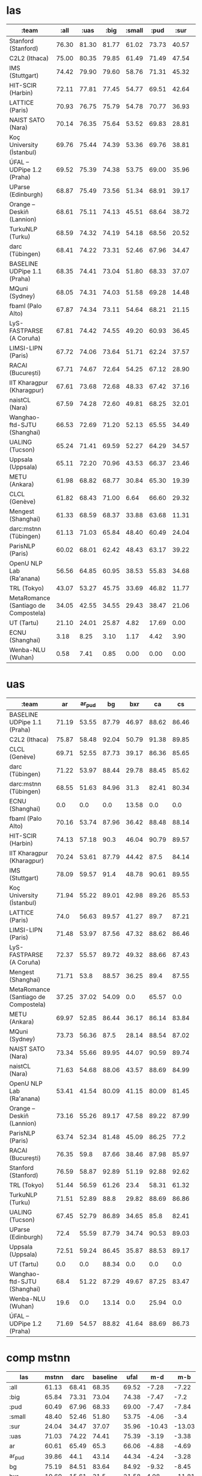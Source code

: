 * las

| :team                                |  :all |  :uas |  :big | :small |  :pud |  :sur |    ar | ar_pud |    bg |   bxr |    ca |    cs | cs_cac | cs_cltt | cs_pud |    cu |    da |    de | de_pud |    el |    en | en_lines | en_partut | en_pud |    es | es_ancora | es_pud |    et |    eu |    fa |    fi | fi_ftb | fi_pud |    fr | fr_partut | fr_pud | fr_sequoia |    ga |    gl | gl_treegal |   got |   grc | grc_proiel |    he |    hi | hi_pud |    hr |   hsb |    hu |    id |    it | it_pud |    ja | ja_pud |    kk |   kmr |    ko |    la | la_ittb | la_proiel |    lv |    nl | nl_lassysmall | no_bokmaal | no_nynorsk |    pl |    pt | pt_br | pt_pud |    ro |    ru | ru_pud | ru_syntagrus |    sk |    sl | sl_sst |   sme |    sv | sv_lines | sv_pud |    tr | tr_pud |    ug |    uk |    ur |    vi |    zh |
|--------------------------------------+-------+-------+-------+--------+-------+-------+-------+--------+-------+-------+-------+-------+--------+---------+--------+-------+-------+-------+--------+-------+-------+----------+-----------+--------+-------+-----------+--------+-------+-------+-------+-------+--------+--------+-------+-----------+--------+------------+-------+-------+------------+-------+-------+------------+-------+-------+--------+-------+-------+-------+-------+-------+--------+-------+--------+-------+-------+-------+-------+---------+-----------+-------+-------+---------------+------------+------------+-------+-------+-------+--------+-------+-------+--------+--------------+-------+-------+--------+-------+-------+----------+--------+-------+--------+-------+-------+-------+-------+-------|
| Stanford (Stanford)                  | 76.30 | 81.30 | 81.77 |  61.02 | 73.73 | 40.57 | 71.96 |   49.5 | 89.81 |  30.0 |  90.7 | 90.17 |  90.43 |   82.56 |  84.42 | 71.84 | 82.97 | 80.71 |  74.86 | 87.38 | 82.23 |    82.09 |     82.54 |  85.51 | 87.29 |     89.99 |  81.05 | 71.65 | 81.44 | 86.31 | 85.64 |  86.81 |  88.47 | 85.51 |     85.05 |  78.81 |      86.53 | 70.06 | 83.23 |      73.39 | 66.82 | 73.19 |      74.25 | 63.94 | 91.59 |  54.49 | 85.25 | 60.01 | 77.56 | 79.19 | 90.68 |  88.14 | 74.72 |  77.92 | 25.13 | 35.05 | 82.49 | 63.37 |   87.02 |     69.35 | 74.01 | 80.48 |         87.71 |      89.88 |      88.81 | 90.32 | 87.65 | 91.36 |  77.14 | 85.92 | 83.65 |  75.71 |         92.6 | 86.04 | 91.51 |  56.02 | 37.21 | 85.87 |    82.89 |  78.49 | 62.79 |  37.72 | 39.79 | 75.33 | 82.28 | 42.13 | 65.88 |
| C2L2 (Ithaca)                        | 75.00 | 80.35 | 79.85 |  61.49 | 71.49 | 47.54 |  70.7 |  49.03 | 88.39 | 31.98 | 88.09 | 86.46 |  87.17 |   85.82 |  82.23 | 72.35 | 81.55 | 77.17 |  73.92 |  86.9 | 79.64 |    80.65 |     84.46 |  76.56 | 85.16 |     87.42 |   80.5 | 69.71 | 79.61 |  84.9 | 82.38 |  82.55 |  85.42 | 84.36 |     88.13 |  78.25 |      87.31 | 69.26 | 83.22 |      74.34 | 68.34 | 64.94 |      70.47 | 62.33 |  90.4 |  54.12 | 83.15 |  61.7 | 76.55 | 78.55 | 89.08 |  86.74 | 74.51 |  78.22 | 27.66 | 47.53 |  81.1 | 59.48 |   82.75 |     63.68 | 71.35 |  75.5 |         82.27 |       87.7 |      87.05 | 87.15 | 85.01 | 89.35 |  78.48 |  84.4 |  83.5 |  61.82 |        90.03 | 81.75 | 88.24 |  59.07 | 48.96 | 84.98 |    82.29 |  77.97 | 62.66 |  37.65 | 41.76 | 72.22 | 81.06 | 41.68 | 64.14 |
| IMS (Stuttgart)                      | 74.42 | 79.90 | 79.60 |  58.76 | 71.31 | 45.32 |  72.9 |  49.94 | 87.65 | 32.24 | 87.74 | 86.39 |  86.99 |   80.67 |   81.0 | 76.84 | 79.52 | 75.47 |  71.88 | 84.96 | 78.71 |    78.25 |     79.37 |  81.55 | 83.15 |     87.12 |  78.63 |  67.6 | 77.97 | 83.34 | 81.21 |  81.33 |  85.21 | 83.82 |     83.82 |   77.6 |       85.4 | 69.22 |  81.6 |       71.3 | 71.36 | 68.23 |      75.28 | 68.16 | 90.41 |  53.57 | 82.51 | 61.67 | 73.55 |  77.7 | 87.85 |  86.16 | 78.21 |  81.98 | 25.29 |  46.7 | 79.51 | 51.82 |   84.09 |     71.55 | 68.03 | 75.07 |         86.86 |      85.98 |      85.05 | 86.75 | 85.11 |  87.1 |  75.53 |  83.5 | 81.49 |  62.72 |         89.8 | 80.53 | 85.86 |  55.88 | 40.67 | 82.28 |    78.88 |  74.41 | 62.39 |  38.22 | 43.51 | 69.27 | 80.93 | 47.51 | 68.56 |
| HIT-SCIR (Harbin)                    | 72.11 | 77.81 | 77.45 |  54.77 | 69.51 | 42.64 | 69.12 |  48.01 | 86.73 | 27.66 | 88.27 | 86.52 |  83.87 |   81.89 |  80.75 |  65.8 | 78.03 | 74.79 |  71.11 | 82.82 | 79.94 |    78.73 |     81.98 |  81.86 | 84.22 |     87.39 |  72.67 |  65.1 | 73.85 | 82.08 | 77.73 |  78.08 |  78.99 | 82.67 |     84.86 |  77.51 |      85.09 | 61.62 | 80.23 |      66.51 | 60.52 | 59.84 |      69.39 | 60.07 | 89.48 |  54.14 |  81.3 | 59.27 | 66.29 | 76.66 | 87.77 |  85.51 | 80.85 |  83.75 | 24.76 |  44.7 | 71.82 | 48.75 |   81.03 |     63.48 | 64.97 | 73.43 |         86.85 |       86.9 |      85.43 | 83.75 |  84.9 | 88.71 |  72.33 | 82.21 | 80.58 |   61.6 |        89.77 | 79.82 | 87.08 |  54.06 | 38.91 | 80.58 |     77.3 |   70.7 | 56.43 |  34.15 | 34.52 | 63.08 | 79.72 | 42.52 |  65.1 |
| LATTICE (Paris)                      | 70.93 | 76.75 | 75.79 |  54.78 | 70.77 | 36.93 | 68.54 |  47.13 |  85.6 | 27.08 | 86.83 | 83.68 |  84.77 |   75.45 |  80.86 | 60.81 | 76.47 | 75.09 |  71.45 | 81.13 | 78.91 |    76.17 |     80.45 |  82.38 | 85.22 |     86.87 |  79.87 | 62.93 | 72.13 | 82.63 | 77.11 |  79.44 |  80.82 | 82.83 |     83.26 |  76.55 |       83.7 | 64.39 | 80.68 |      68.01 | 60.55 |  51.5 |      60.58 | 61.24 | 86.99 |  50.94 | 80.96 | 50.54 | 68.49 |  76.6 | 87.75 |  86.49 | 73.98 |  77.41 | 22.11 | 41.71 | 72.35 | 51.95 |   74.33 |     55.04 | 64.49 |  70.6 |         75.67 |      85.55 |      84.57 | 85.94 | 84.08 | 88.56 |  76.56 | 81.93 | 78.42 |  72.03 |         87.9 | 79.23 | 84.52 |  49.94 | 28.39 | 81.07 |    78.15 |   73.4 | 58.89 |  34.82 | 34.94 | 63.63 | 79.26 | 39.87 | 61.94 |
| NAIST SATO (Nara)                    | 70.14 | 76.35 | 75.64 |  53.52 | 69.83 | 28.81 | 67.78 |  45.56 | 85.97 |  27.2 | 87.47 |  86.5 |  86.41 |   77.14 |   82.3 | 65.13 | 77.08 | 74.04 |  70.74 | 81.79 | 77.93 |    77.53 |      79.1 |  81.18 | 84.25 |     87.27 |  79.66 | 57.72 | 70.71 | 82.01 | 74.84 |  74.42 |  77.11 | 82.43 |     80.31 |   75.2 |       83.1 | 62.25 | 80.13 |      66.84 |  60.2 | 61.28 |      69.23 | 59.56 |  88.7 |  52.81 | 79.32 | 41.32 |  60.3 |  76.5 | 87.39 |   85.3 | 73.27 |  76.78 | 22.49 | 23.18 | 64.46 | 52.19 |    82.2 |     61.34 |  60.2 | 73.22 |         85.03 |      86.05 |      84.39 | 80.68 | 84.35 | 87.73 |  76.35 | 81.66 | 77.63 |  70.51 |        89.31 | 75.28 | 84.06 |  50.16 | 23.54 | 79.68 |    76.63 |  72.89 | 51.44 |  31.17 | 33.19 | 60.73 | 79.38 | 38.99 | 59.99 |
| Koç University (İstanbul)            | 69.76 | 75.44 | 74.39 |  53.36 | 69.76 | 38.81 | 66.14 |  44.97 | 84.95 | 24.96 | 86.09 | 81.55 |  82.91 |   73.88 |  78.57 | 58.63 | 76.39 | 72.44 |  70.96 | 81.35 | 75.96 |    74.39 |     75.71 |  79.51 | 83.34 |     85.63 |  78.74 | 62.04 | 71.47 | 79.56 | 77.72 |  75.37 |  82.37 |  81.3 |     80.22 |  76.04 |      81.97 | 63.22 | 80.27 |      69.13 | 56.81 | 49.31 |       61.7 | 58.98 | 87.23 |  51.49 | 79.22 | 50.25 | 69.55 | 75.54 | 86.45 |  84.52 | 72.67 |  76.27 | 22.34 | 42.11 |  71.7 | 47.08 |   76.15 |     59.36 | 63.63 | 70.24 |         80.85 |      83.73 |      82.72 | 80.84 | 82.92 |  86.7 |  75.02 | 81.48 | 77.11 |   71.2 |        85.24 | 76.46 | 82.04 |  49.56 | 37.93 | 78.31 |    75.71 |  72.36 |  56.8 |  34.65 | 31.59 | 63.76 | 77.64 |  38.3 | 57.15 |
| ÚFAL – UDPipe 1.2 (Praha)            | 69.52 | 75.39 | 74.38 |  53.75 | 69.00 | 35.96 | 66.06 |  44.34 | 84.92 | 21.58 | 85.53 | 83.19 |   84.4 |   76.69 |  79.67 | 66.29 | 75.28 | 68.61 |  66.05 | 80.67 | 77.25 |    74.92 |     76.89 |  79.21 | 81.95 |     84.95 |  77.99 | 60.01 | 70.45 | 80.33 | 77.26 |  75.31 |  80.86 |  80.5 |     80.17 |  74.19 |      81.35 | 62.87 | 77.73 |      66.31 |  62.8 | 57.39 |      66.51 | 57.86 | 87.28 |  52.53 | 77.73 | 55.76 | 66.54 | 75.47 | 86.11 |  84.03 | 74.49 |  78.36 | 25.43 | 32.89 |  60.3 | 47.02 |   75.84 |     61.55 |  61.8 | 70.52 |         80.15 |      83.89 |      82.74 | 80.21 | 82.72 | 85.97 |  74.43 | 80.32 | 76.15 |  69.37 |         86.8 | 75.63 | 81.84 |  53.94 | 33.62 | 77.58 |    75.57 |  70.88 | 53.78 |  34.12 | 33.21 | 61.09 | 77.09 | 39.97 | 57.89 |
| UParse (Edinburgh)                   | 68.87 | 75.49 | 73.56 |  51.34 | 68.91 | 39.17 | 66.35 |   45.3 | 83.64 | 21.63 |  86.8 | 85.24 |  85.57 |   71.64 |  81.06 | 62.76 | 73.46 | 70.09 |  67.36 | 79.26 | 76.42 |    73.28 |     73.64 |  79.54 | 83.02 |     86.01 |   79.2 | 58.78 | 69.85 | 79.97 | 75.35 |  74.04 |  79.66 | 81.58 |     77.38 |  74.44 |      78.57 | 61.52 | 78.08 |      64.18 | 60.71 | 57.22 |      64.48 |  57.6 |  87.2 |  51.89 | 77.18 | 59.24 |  64.3 | 75.01 | 86.62 |  85.13 | 72.21 |  74.64 | 21.96 | 39.76 | 59.09 | 43.77 |   79.35 |     56.93 | 59.95 |  69.9 |         79.56 |      83.81 |      81.91 | 78.78 | 83.12 | 86.38 |  74.76 | 80.45 | 74.03 |  68.64 |        89.18 | 72.75 | 81.15 |  46.97 | 36.04 | 75.29 |    74.04 |  70.44 | 53.22 |  32.63 | 34.18 | 60.76 | 76.35 | 37.47 |  57.4 |
| Orange – Deskiñ (Lannion)            | 68.61 | 75.11 | 74.13 |  45.51 | 68.64 | 38.72 | 67.26 |  44.77 | 85.06 | 25.25 | 86.24 | 84.33 |  83.98 |   72.99 |  79.49 | 64.26 | 73.54 | 73.38 |  69.75 | 80.69 | 77.51 |    73.36 |     75.78 |  79.67 | 83.03 |     85.57 |  78.78 | 58.98 | 65.29 | 80.87 | 73.97 |  78.64 |  77.52 | 80.58 |     77.26 |  74.63 |      81.54 |  63.1 | 79.66 |      22.46 | 57.97 |  54.1 |       65.5 | 58.07 | 87.09 |  51.02 | 77.11 | 58.25 | 64.59 | 73.64 | 86.65 |  84.89 | 73.37 |  76.74 | 21.31 | 38.31 | 67.76 | 43.16 |   76.42 |     60.44 | 61.52 | 70.33 |         77.58 |      83.79 |      81.69 | 81.71 |  76.4 | 87.07 |   69.0 | 81.34 | 76.28 |  69.58 |         87.1 | 75.97 | 82.38 |  40.25 | 33.08 | 78.85 |    74.28 |  70.82 | 55.21 |  34.36 | 34.24 |  62.3 | 77.93 | 39.12 | 59.33 |
| TurkuNLP (Turku)                     | 68.59 | 74.32 | 74.19 |  54.18 | 68.56 | 20.52 | 65.74 |  42.34 | 84.85 | 14.22 | 85.64 | 83.48 |  84.28 |   73.83 |  80.02 | 65.43 | 74.61 | 69.32 |  66.78 | 79.93 | 76.68 |    74.77 |     74.48 |  79.61 | 81.79 |     84.15 |  78.02 | 59.79 | 70.22 | 76.54 | 75.82 |  75.59 |  79.61 | 80.61 |     78.83 |  74.17 |      81.12 | 64.25 | 77.66 |      66.47 | 61.52 | 59.83 |      68.04 |  57.5 | 87.75 |  51.87 | 78.57 | 34.67 | 65.61 | 74.87 | 85.66 |  84.18 | 72.81 |  76.09 | 28.31 | 22.19 | 66.93 | 47.91 |   78.99 |     59.86 | 62.13 | 69.59 |         79.06 |       83.6 |      82.35 | 80.11 | 82.91 | 86.36 |  74.09 | 80.71 | 74.69 |  69.11 |        86.79 | 74.72 | 82.77 |   47.5 | 10.99 | 77.35 |    74.46 |   69.9 | 54.69 |  34.09 | 36.51 |  63.7 | 77.06 | 38.07 | 58.71 |
| darc (Tübingen)                      | 68.41 | 74.22 | 73.31 |  52.46 | 67.96 | 34.47 | 65.49 |   44.1 | 84.51 | 15.61 | 85.39 | 81.92 |  81.78 |   73.57 |  79.54 | 66.37 | 73.67 | 68.02 |  65.09 | 79.05 | 75.83 |    72.98 |     74.39 |  77.67 | 81.27 |     84.06 |  77.49 | 59.75 | 68.08 | 77.59 | 74.93 |  75.43 |  78.49 |  80.5 |     78.84 |  73.06 |      79.44 | 62.97 | 77.17 |      65.19 | 61.92 |  58.2 |      66.21 | 57.13 |  87.5 |  50.98 | 76.96 |  54.3 | 65.17 | 73.58 | 85.04 |  83.79 | 72.88 |  75.69 | 23.68 | 33.06 |  58.3 | 45.29 |   76.22 |     59.52 | 62.03 | 68.94 |         79.89 |      82.29 |      80.99 | 79.72 |  81.4 | 84.98 |  73.65 | 80.42 | 74.83 |  68.61 |        86.39 | 73.49 | 81.05 |  47.41 | 34.89 | 76.45 |    73.62 |  68.94 |  54.7 |  34.37 | 34.28 | 62.03 | 77.21 | 37.31 | 56.44 |
| BASELINE UDPipe 1.1 (Praha)          | 68.35 | 74.41 | 73.04 |  51.80 | 68.33 | 37.07 |  65.3 |  43.14 | 83.64 |  31.5 | 85.39 | 82.87 |  82.46 |   71.64 |   79.8 | 62.76 | 73.38 | 69.11 |  66.53 | 79.26 | 75.84 |    72.94 |     73.64 |  78.95 | 81.47 |     83.78 |  77.65 | 58.79 | 69.15 | 79.24 | 73.75 |  74.03 |  78.65 | 80.75 |     77.38 |  73.63 |      79.98 | 61.52 | 77.31 |      65.82 | 59.81 | 56.04 |      65.22 | 57.23 | 86.77 |  50.85 | 77.18 | 53.83 |  64.3 | 74.61 | 85.28 |   83.7 | 72.21 |  76.28 | 24.51 | 32.35 | 59.09 | 43.77 |   76.98 |     57.54 | 59.95 |  68.9 |         78.15 |      83.27 |      81.56 | 78.78 | 82.11 | 85.36 |  73.96 | 79.88 | 74.03 |  68.31 |        86.76 | 72.75 | 81.15 |  46.45 |  30.6 | 76.73 |    74.29 |  70.62 | 53.19 |  34.53 | 34.18 | 60.76 | 76.69 | 37.47 |  57.4 |
| MQuni (Sydney)                       | 68.05 | 74.31 | 74.03 |  51.58 | 69.28 | 14.48 | 68.46 |  46.89 | 83.16 | 13.71 |  85.5 | 83.37 |  83.45 |   73.92 |  79.08 |  62.2 | 75.29 | 73.41 |  69.52 |  80.9 | 76.81 |    73.77 |     76.02 |  81.01 | 83.37 |     85.26 |  79.49 | 57.85 | 72.49 |  81.4 | 75.47 |  74.34 |   79.2 | 82.79 |      79.2 |  75.69 |      80.79 | 61.52 | 80.16 |      65.64 | 59.28 |  47.4 |      60.06 | 58.74 |  86.6 |  50.03 | 79.09 | 18.01 | 66.45 |  76.5 | 86.71 |  85.04 | 73.04 |  76.93 |  20.4 | 17.88 |  73.7 | 44.52 |   73.91 |     52.54 | 60.47 | 69.29 |         71.99 |      84.58 |      82.12 | 82.17 | 83.39 | 87.91 |  74.81 | 80.53 | 76.65 |  68.88 |        86.34 | 73.67 | 81.13 |   44.0 |  8.31 | 78.34 |    75.36 |  70.46 | 56.18 |  32.87 | 36.61 | 60.74 | 79.24 | 38.67 | 59.45 |
| fbaml (Palo Alto)                    | 67.87 | 74.34 | 73.11 |  54.64 | 68.21 | 21.15 | 64.89 |  44.31 | 83.89 | 17.08 | 85.02 | 84.43 |  83.27 |   76.08 |  79.76 | 66.91 | 75.59 | 74.26 |  69.19 | 80.79 | 77.57 |    74.67 |     76.68 |  79.88 | 81.53 |     83.81 |  77.09 | 58.48 | 70.74 | 77.74 | 74.51 |  72.08 |  77.39 | 80.38 |     80.06 |  73.67 |       80.3 | 66.49 | 79.79 |      67.97 | 62.64 | 58.42 |      67.56 | 54.25 | 88.15 |  43.46 | 76.63 | 24.58 | 64.37 | 75.74 | 86.01 |  84.41 | 79.25 |  81.25 | 23.99 | 25.85 | 61.14 | 49.32 |   77.62 |     61.53 | 60.94 |  72.0 |         82.67 |       82.6 |       6.57 | 78.61 | 82.03 | 85.41 |  72.85 | 81.19 | 76.53 |  69.46 |        86.83 | 76.23 | 82.19 |  49.53 |  17.1 |  77.7 |    74.89 |  70.76 | 53.08 |  31.53 | 34.57 | 65.17 | 78.61 | 40.89 | 65.15 |
| LyS-FASTPARSE (A Coruña)             | 67.81 | 74.42 | 74.55 |  49.20 | 60.93 | 36.45 | 66.54 |  45.12 | 85.76 | 28.65 | 85.37 | 83.77 |  82.71 |   68.92 |  80.13 | 67.21 | 75.27 | 68.35 |  66.29 | 81.43 |  76.0 |    73.47 |      74.5 |  78.79 | 83.24 |     86.83 |  53.73 | 61.79 | 73.27 | 77.68 | 76.11 |   76.8 |  40.66 | 79.86 |     72.09 |  73.15 |      77.77 | 58.05 | 79.24 |      65.42 | 62.07 | 59.93 |      67.85 | 59.28 | 86.88 |  51.15 | 77.91 |  52.5 |  66.0 | 72.94 |  85.6 |  83.84 | 72.68 |  76.09 |  16.2 | 32.08 | 63.85 | 48.92 |   79.58 |     61.45 | 63.05 | 71.89 |         82.49 |      84.49 |       83.1 | 82.09 | 80.91 | 86.74 |  54.75 | 80.58 | 76.98 |  44.69 |        87.55 | 76.47 | 82.92 |   43.8 | 32.58 | 77.33 |    75.04 |   69.6 | 57.22 |  34.96 | 27.92 | 61.21 | 78.31 | 38.33 | 56.76 |
| LIMSI-LIPN (Paris)                   | 67.72 | 74.06 | 73.64 |  51.71 | 62.24 | 37.57 | 65.86 |  43.91 | 83.22 | 25.86 | 85.39 | 82.87 |  82.46 |   73.49 |   79.8 | 65.64 | 73.85 | 70.89 |  68.62 | 79.38 | 75.84 |    72.94 |      73.6 |  78.95 | 81.47 |     83.78 |   68.4 |  59.8 | 69.21 | 79.24 | 73.75 |  74.04 |  44.99 | 80.75 |      78.3 |  73.63 |      80.55 | 61.94 | 77.31 |      65.85 | 60.94 | 56.04 |      65.22 | 57.23 | 86.82 |  50.91 | 78.02 | 57.79 | 65.18 | 74.78 | 85.27 |  83.69 | 80.01 |  82.99 | 20.94 | 35.59 | 59.09 | 43.55 |   76.98 |     57.51 | 59.81 | 68.31 |         78.15 |      83.27 |      81.56 | 79.95 | 82.19 | 85.36 |   59.5 | 80.11 | 75.65 |  52.36 |        86.76 | 74.45 | 81.37 |  46.71 | 31.03 | 76.73 |    74.29 |  49.41 | 55.23 |  34.15 |  34.7 | 61.68 | 76.65 | 42.02 | 59.98 |
| RACAI (București)                    | 67.71 | 74.67 | 72.64 |  54.25 | 67.12 | 28.90 | 69.32 |  48.73 | 82.47 | 21.66 | 83.94 | 81.14 |  81.95 |   68.36 |  77.71 | 67.12 | 72.29 | 69.14 |  65.24 | 79.08 | 74.44 |    70.97 |     72.69 |  77.79 | 79.97 |     82.07 |  76.64 | 58.74 |  70.4 | 77.45 | 72.59 |  72.09 |  75.44 | 78.38 |     76.75 |  72.18 |      77.64 | 65.65 | 78.34 |      65.22 |  62.3 | 60.48 |      69.47 | 60.72 | 85.33 |  45.57 | 77.03 | 43.74 | 64.76 | 73.86 | 84.45 |  82.48 | 67.64 |  74.06 | 29.22 | 14.73 | 62.79 | 46.77 |   74.45 |      60.8 | 60.08 | 68.23 |         79.54 |      79.84 |      77.83 | 78.29 | 81.92 | 83.54 |  73.27 | 79.44 | 75.54 |  68.96 |        85.41 | 74.26 | 79.61 |  48.13 | 35.47 | 73.56 |    70.72 |   68.4 | 55.74 |   33.2 | 38.76 | 63.54 | 75.17 | 34.19 | 57.75 |
| IIT Kharagpur (Kharagpur)            | 67.61 | 73.68 | 72.68 |  48.33 | 67.42 | 37.16 | 64.37 |  43.37 |  83.5 |  26.6 | 84.01 | 80.19 |  81.01 |   72.67 |  77.96 | 64.42 | 73.79 |  67.8 |  65.27 | 79.52 | 75.59 |    73.98 |     74.47 |  78.21 | 80.21 |     82.63 |  76.62 | 59.24 | 68.85 | 79.01 | 74.71 |  74.24 |  76.03 | 79.21 |     75.33 |  73.32 |      80.26 | 58.45 | 75.97 |      63.86 | 60.28 | 53.59 |      64.19 | 56.74 | 86.69 |  51.29 | 76.36 | 54.78 | 65.14 | 74.23 | 84.66 |  83.08 | 72.35 |  76.15 | 24.54 | 32.03 | 58.33 |  43.8 |   76.27 |     57.06 | 61.38 | 68.38 |         75.37 |      82.58 |      81.13 |  79.3 | 80.77 |  84.4 |  73.02 | 78.46 |  74.6 |  65.03 |         85.0 | 73.33 | 80.53 |  45.75 | 35.25 | 76.92 |    74.74 |  70.49 | 54.21 |  34.11 | 34.38 | 40.55 |  77.0 | 36.88 | 56.92 |
| naistCL (Nara)                       | 67.59 | 74.28 | 72.60 |  49.81 | 68.25 | 32.01 | 66.15 |  44.51 | 83.19 | 24.08 | 84.93 | 80.05 |  81.81 |   69.59 |  77.98 | 58.83 | 73.33 | 71.07 |  68.73 | 78.76 | 75.27 |    72.83 |      73.0 |  78.57 | 81.99 |     84.43 |  78.13 | 55.59 | 69.96 | 79.76 |  75.1 |  73.04 |  78.92 | 79.89 |     77.27 |  73.48 |      78.85 | 61.48 | 78.58 |      64.79 | 55.28 | 49.48 |      62.05 |  57.3 | 86.95 |  51.03 | 76.78 | 47.64 | 62.42 | 74.73 | 85.74 |  83.85 | 71.64 |  74.47 | 22.55 | 29.15 | 74.56 |  36.5 |   75.08 |     53.43 | 57.07 | 67.49 |         79.18 |      82.54 |       80.8 | 79.28 | 81.94 | 85.86 |  74.19 | 79.37 | 74.86 |   68.1 |        85.43 | 72.04 | 80.28 |  44.07 | 27.18 | 76.11 |    73.43 |  69.13 |  53.1 |  34.44 | 32.03 | 59.81 | 77.02 | 37.87 | 57.65 |
| Wanghao-ftd-SJTU (Shanghai)          | 66.53 | 72.69 | 71.20 |  52.13 | 65.55 | 34.49 | 62.29 |  40.81 | 82.82 | 28.11 | 83.42 | 79.25 |  81.35 |    71.6 |  78.48 | 62.75 | 73.82 | 66.18 |  64.26 | 76.65 |  74.6 |    72.78 |     73.98 |  77.82 | 79.83 |     82.23 |  77.06 | 57.99 | 66.22 | 75.21 | 73.27 |  72.08 |  76.67 | 78.88 |      78.8 |  73.17 |      78.93 | 61.43 |  74.7 |      65.92 | 59.26 | 51.78 |      62.64 | 56.02 | 85.79 |  51.27 | 74.84 |  56.6 | 64.36 | 73.52 | 84.66 |  82.67 | 72.12 |  75.69 | 22.27 | 19.85 | 54.07 | 44.01 |   75.05 |     55.49 | 59.26 | 67.42 |         78.52 |      81.18 |      79.85 | 78.26 | 80.27 | 83.56 |   72.3 | 78.22 | 53.09 |  45.57 |        84.43 | 72.42 | 80.68 |  46.83 | 33.39 | 75.71 |    73.31 |  68.84 | 51.67 |  33.03 | 35.67 | 62.13 | 75.41 | 37.05 | 55.19 |
| UALING (Tucson)                      | 65.24 | 71.41 | 69.59 |  52.27 | 64.29 | 34.57 | 61.86 |  42.57 | 82.43 | 19.15 | 81.93 | 78.04 |  79.59 |   71.86 |  76.75 | 61.35 | 72.61 |  66.0 |  63.65 | 78.43 | 72.84 |    72.55 |     73.59 |  76.42 | 78.73 |      80.9 |  76.31 | 58.85 | 66.77 | 76.23 | 73.06 |   72.6 |  77.22 |  77.3 |     78.29 |  72.03 |      79.12 |  62.2 | 74.02 |      66.12 | 57.62 | 52.56 |      62.07 | 55.79 | 85.56 |  50.83 | 74.59 | 46.78 | 64.18 | 72.59 | 84.01 |  82.31 | 71.75 |  75.61 | 24.75 | 40.57 | 52.61 | 44.62 |   73.29 |     54.53 | 59.73 | 66.14 |         72.99 |      80.56 |      79.16 | 78.24 |  36.4 | 82.58 |  35.76 | 76.68 | 73.56 |  67.64 |        52.22 | 72.95 | 79.29 |  46.09 | 31.77 | 75.32 |    72.63 |  69.43 | 50.69 |  33.55 | 34.97 | 61.12 | 74.92 | 35.98 | 55.85 |
| Uppsala (Uppsala)                    | 65.11 | 72.20 | 70.96 |  43.53 | 66.37 | 23.46 | 65.96 |  47.34 | 81.25 | 17.14 | 85.42 | 85.88 |  83.66 |   59.84 |  80.21 | 57.88 | 70.63 | 72.61 |  68.04 | 72.77 | 75.88 |    67.52 |     63.55 |  75.61 | 82.17 |      84.6 |  78.16 | 49.01 | 69.84 | 76.13 | 74.59 |  71.85 |  76.22 | 80.36 |     69.17 |  73.51 |      74.96 | 52.81 | 74.09 |      56.79 | 56.69 | 50.94 |      63.86 | 63.72 | 74.34 |  45.15 | 75.43 | 45.63 | 54.55 | 72.11 | 84.84 |  83.28 | 65.71 |   71.8 | 18.24 | 19.37 | 69.87 | 38.93 |   80.04 |     58.74 | 52.36 | 69.83 |         77.56 |      83.22 |      81.12 | 77.39 | 80.97 | 86.15 |  72.43 |  79.4 | 71.65 |  65.22 |        88.04 | 69.35 | 80.14 |  36.97 |  11.7 | 73.45 |    69.42 |   62.4 | 48.29 |  29.79 | 28.35 |  47.0 | 64.96 | 37.99 | 60.47 |
| METU (Ankara)                        | 61.98 | 68.82 | 68.77 |  30.84 | 65.30 | 19.39 | 63.81 |  42.68 | 82.07 | 18.18 | 82.43 | 79.89 |  79.52 |   68.71 |  77.06 | 60.33 | 68.09 | 67.97 |  65.94 | 76.71 |  73.4 |    70.36 |     72.38 |  75.97 | 77.54 |     80.89 |  75.26 | 52.08 | 59.01 | 75.73 | 66.46 |  72.13 |  69.47 | 77.48 |      71.5 |  71.15 |      75.96 | 13.26 | 75.25 |      42.91 | 20.05 | 49.11 |      60.08 | 55.32 | 84.54 |  49.63 | 71.39 | 19.59 |  52.4 | 68.83 | 83.01 |  80.99 | 70.62 |  74.69 | 16.48 | 15.86 | 64.25 | 17.21 |    70.9 |     52.23 | 56.34 | 64.73 |         71.12 |      78.51 |      76.19 |  76.4 | 76.48 | 83.17 |  68.97 | 76.75 |  71.4 |  65.81 |        80.88 | 70.96 | 78.14 |   38.0 | 23.95 | 74.06 |    71.93 |  67.38 | 48.53 |  29.24 | 15.66 | 31.68 |  75.4 | 36.51 | 53.84 |
| CLCL (Genève)                        | 61.82 | 68.43 | 71.00 |   6.64 | 66.60 | 29.32 | 64.17 |  42.61 |  83.5 | 22.59 | 82.83 | 82.52 |  81.35 |   69.16 |  79.17 | 62.45 | 69.43 | 69.59 |  67.76 |  77.8 | 75.09 |    72.68 |     71.78 |  78.22 | 79.96 |     81.26 |   75.9 | 52.67 | 62.47 | 75.86 | 63.93 |  76.26 |  64.91 | 79.85 |     17.85 |  74.93 |      76.36 |   4.3 | 75.93 |       2.76 | 57.72 | 54.56 |      62.83 | 55.36 |  86.8 |  51.31 | 73.78 |  48.5 | 50.95 | 69.45 | 85.05 |   83.2 | 71.85 |  76.21 |   1.0 |  22.2 | 61.08 |  5.72 |   75.81 |     54.07 | 59.28 |  67.7 |         73.97 |      82.44 |      79.34 | 79.83 | 79.74 |  84.0 |  73.01 | 77.34 | 72.03 |  67.22 |        83.89 |  73.3 | 81.32 |   4.37 | 23.99 | 76.06 |    73.82 |  68.92 | 47.91 |  29.01 |  9.29 |  7.87 | 76.01 | 35.77 | 54.89 |
| Mengest (Shanghai)                   | 61.33 | 68.59 | 68.37 |  33.88 | 63.68 | 11.31 | 65.65 |   43.7 | 84.28 | 12.44 | 86.26 | 83.85 |  83.22 |   68.42 |  80.44 | 48.95 | 72.78 | 71.49 |  69.13 | 78.72 | 76.42 |    72.66 |     73.74 |  79.02 | 75.41 |     78.64 |  72.61 |  55.4 | 62.89 | 61.43 | 69.86 |  75.13 |  71.77 | 80.07 |      72.4 |  73.92 |       79.0 | 55.07 | 79.28 |      61.17 | 57.02 |  49.3 |      60.61 |  58.1 | 86.76 |  51.07 | 76.59 | 14.19 | 57.85 |  74.4 | 86.14 |  83.79 |  73.0 |  76.66 |   0.0 |  8.62 | 63.21 |  38.0 |   74.37 |     54.07 |  59.5 | 68.84 |         71.53 |      75.96 |      70.97 | 67.63 | 62.85 | 79.71 |  59.32 | 64.38 | 56.56 |  52.73 |        82.42 | 60.48 | 61.28 |  23.77 |  10.0 | 61.43 |    61.09 |  54.83 | 49.11 |  22.52 |   0.0 | 20.61 | 61.77 | 31.67 | 58.03 |
| darc:mstnn (Tübingen)                | 61.13 | 71.03 | 65.84 |  48.40 | 60.49 | 24.04 | 60.61 |  39.86 | 75.19 | 19.69 | 73.91 | 73.89 |  73.78 |   67.26 |  71.37 | 63.87 | 64.55 | 63.77 |  60.76 | 73.53 | 65.25 |    63.62 |     63.91 |  64.70 | 69.53 |     72.37 |  66.78 | 54.62 | 64.15 | 66.59 | 67.19 |  70.93 |  70.14 | 69.90 |     70.85 |  64.91 |      71.00 | 57.55 | 69.97 |      59.76 | 58.54 | 54.78 |      62.81 | 50.84 | 80.99 |  47.79 | 68.17 | 31.24 | 60.05 | 63.38 | 76.45 |  73.43 | 64.27 |  66.85 | 22.28 | 23.54 | 56.32 | 43.53 |   69.52 |     56.23 | 54.60 | 60.85 |         71.17 |      71.53 |      69.14 | 77.06 | 72.16 | 72.49 |  64.68 | 70.10 | 68.63 |  63.11 |        79.06 | 68.29 | 73.21 |  42.52 | 21.67 | 65.34 |    64.12 |  59.68 | 52.44 |  32.84 | 34.32 | 56.39 | 70.39 | 31.82 | 47.07 |
| ParisNLP (Paris)                     | 60.02 | 68.01 | 62.42 |  48.43 | 63.17 | 39.22 | 56.72 |  42.73 | 74.15 | 28.55 | 81.94 |  71.3 |  73.62 |   58.65 |  72.05 | 63.64 | 73.83 | 68.45 |  65.16 |  77.0 |  70.2 |    64.77 |     69.29 |  75.87 | 77.94 |     76.61 |  76.57 |  56.0 | 50.67 | 61.93 | 60.19 |  40.21 |  62.41 | 76.79 |     75.15 |   74.7 |      73.55 | 56.35 | 76.81 |      65.95 | 58.66 | 47.37 |      49.41 | 44.49 | 45.72 |  32.39 | 74.81 | 56.22 | 49.82 | 64.84 |  81.2 |  81.81 | 65.15 |  62.91 | 24.73 |  34.8 | 40.71 | 39.91 |   52.38 |     42.68 | 50.52 | 56.11 |         57.83 |      68.58 |      65.11 | 71.98 | 79.21 |  61.3 |   75.0 | 76.69 | 66.83 |  66.17 |        54.19 | 67.72 | 80.27 |  40.15 | 37.33 | 76.77 |     63.5 |  70.83 | 46.38 |  25.78 | 19.65 | 65.52 | 39.73 |  33.0 | 45.83 |
| OpenU NLP Lab (Ra'anana)             | 56.56 | 64.85 | 60.95 |  38.53 | 55.83 | 34.68 | 45.01 |  31.84 | 74.23 | 22.32 | 74.53 |  71.7 |  74.33 |   71.68 |  71.19 | 56.13 |  65.3 | 48.05 |  44.05 | 73.41 | 69.53 |    68.09 |     68.15 |  73.47 | 67.89 |     71.34 |  67.15 | 45.05 | 56.37 | 62.89 | 45.98 |  52.73 |  45.17 |  72.1 |     73.11 |  67.77 |      78.92 | 54.58 | 74.81 |      59.85 | 50.06 | 32.43 |      51.05 | 41.49 | 69.36 |  43.06 | 59.94 | 53.09 | 40.29 | 68.49 | 77.96 |  75.11 | 68.68 |  71.45 |  9.26 | 34.94 | 52.37 | 24.21 |   50.65 |     37.12 | 47.69 | 41.89 |         69.78 |       76.7 |      71.89 | 63.03 | 53.67 | 80.65 |  53.89 | 72.14 | 57.09 |  52.14 |        75.63 | 50.25 | 65.25 |  37.57 | 28.36 | 70.37 |    69.21 |  61.42 | 39.81 |   23.9 |  7.35 | 42.28 | 69.86 | 36.51 | 52.93 |
| TRL (Tokyo)                          | 43.07 | 53.27 | 45.75 |  33.69 | 46.82 | 11.77 | 39.98 |  42.76 | 53.39 | 14.02 | 51.43 | 54.81 |  57.59 |   48.38 |  58.02 |  35.0 | 41.01 | 43.23 |  43.44 | 52.44 | 49.56 |    52.49 |      54.5 |  53.94 | 57.01 |     55.52 |   58.4 | 34.05 |  41.8 |  48.4 | 31.51 |  44.55 |  32.55 | 54.59 |     57.18 |  56.96 |      52.75 |  43.8 |  55.7 |      33.25 | 36.92 | 28.63 |      38.88 |  37.1 | 55.15 |   36.8 | 45.82 | 22.15 | 33.75 | 54.97 | 49.67 |  50.34 | 91.13 |  64.45 | 24.14 |  3.44 | 45.83 | 23.48 |   37.59 |     27.97 | 34.21 | 39.44 |         35.32 |      49.31 |      46.83 | 57.83 | 40.46 | 43.76 |  44.86 | 53.35 | 45.52 |  49.04 |        61.66 | 38.69 | 47.25 |  29.92 |  7.47 | 45.17 |    47.13 |  42.58 | 30.48 |  21.36 | 23.72 | 33.99 | 50.26 | 31.01 |  25.6 |
| MetaRomance (Santiago de Compostela) | 34.05 | 42.55 | 34.55 |  29.43 | 38.47 | 21.06 | 29.58 |  28.32 | 44.45 |   0.0 | 57.71 |   0.0 |  42.41 |   37.99 |  38.93 | 29.43 | 40.06 | 36.09 |  35.58 | 46.73 | 36.56 |    34.87 |     45.13 |  44.46 |  59.8 |     60.99 |  65.49 | 23.41 | 10.06 | 29.07 | 24.65 |  23.09 |   28.1 |  54.1 |     56.17 |  58.67 |      55.16 | 26.71 | 54.87 |       57.2 | 32.44 | 21.71 |      31.73 | 30.07 |  7.63 |   9.01 | 42.03 | 38.47 | 33.63 | 38.95 | 62.96 |  65.49 |  2.98 |   2.02 |  8.23 | 23.53 |  12.6 | 21.22 |    28.5 |     23.22 | 25.65 | 35.65 |         42.56 |       42.2 |       39.1 | 40.02 |  65.5 | 56.18 |  66.35 | 45.04 | 45.01 |  44.85 |        38.96 | 38.74 | 40.72 |  21.38 | 22.23 | 37.31 |    32.32 |   40.5 |   0.0 |  10.86 |   7.7 | 36.85 |  7.59 | 11.93 | 10.87 |
| UT (Tartu)                           | 21.10 | 24.01 | 25.87 |   4.82 | 17.69 |  0.00 |   0.0 |    0.0 | 82.36 |   0.0 |   0.0 |   0.0 |    0.0 |     0.0 |    0.0 | 62.95 | 70.48 |   0.0 |    0.0 | 73.31 |   0.0 |    67.97 |       0.0 |  76.07 |   0.0 |       0.0 |    0.0 | 54.13 | 65.42 |   0.0 |  71.0 |    0.0 |    0.0 |   0.0 |       0.0 |    0.0 |        0.0 |   0.0 | 74.26 |        0.0 | 53.09 | 42.16 |        0.0 |   0.0 | 85.31 |  49.67 | 75.77 |   0.0 |  57.5 | 72.99 |   0.0 |    0.0 | 72.78 |  76.31 |   0.0 |   0.0 | 60.51 | 38.57 |   28.59 |       0.0 | 55.72 | 65.22 |         54.42 |        0.0 |        0.0 |   0.0 |   0.0 |   0.0 |    0.0 | 76.73 |   0.0 |  45.63 |          0.0 |   0.0 |   0.0 |    0.0 |   0.0 |   0.0 |      0.0 |    0.0 |   0.0 |    0.0 |   0.0 |   0.0 |   0.0 |   0.0 |   0.0 |
| ECNU (Shanghai)                      |  3.18 |  8.25 |  3.10 |   1.17 |  4.42 |  3.90 |   0.0 |    0.0 |   0.0 |  5.78 |   0.0 |   0.0 |    0.0 |     0.0 |    0.0 |  6.41 |  5.74 |   0.0 |    0.0 |  1.32 |   0.0 |    38.68 |       0.0 |   34.2 |   0.0 |       0.0 |    0.0 |  3.42 |  2.36 |   0.0 |   0.0 |    0.0 |   3.54 |   0.0 |       0.0 |    0.0 |        0.0 |   0.0 | 12.45 |        0.0 |  1.56 |   0.0 |        0.0 |   0.0 |   0.0 |   0.59 |   1.8 |  6.91 |  9.07 |  3.76 |   0.0 |    0.0 |   1.0 |   0.65 |   0.0 |   0.0 | 12.78 |   5.5 |    8.16 |       0.0 |  6.72 |  4.27 |          4.98 |        0.0 |        0.0 |  3.96 |   0.0 |   0.0 |    0.0 |   0.0 |   0.0 |  20.04 |          0.0 |  2.66 |  1.75 |   1.45 |  2.89 |   0.0 |     3.65 |   2.88 |   0.0 |    0.0 |  2.37 |   0.0 |  0.59 |  1.33 | 32.27 |
| Wenba-NLU (Wuhan)                    |  0.58 |  7.41 |  0.85 |   0.00 |  0.00 |  0.00 |  0.14 |    0.0 |  1.98 |   0.0 |  0.06 |   0.0 |    0.0 |     0.6 |    0.0 |   1.7 |  0.28 |  0.39 |    0.0 |  0.19 |  0.75 |     0.47 |       0.1 |    0.0 |   0.0 |       0.0 |    0.0 |  1.62 |  0.64 |  0.76 |  0.75 |   2.11 |    0.0 |  0.29 |       0.0 |    0.0 |       0.54 |   0.0 |   0.1 |        0.0 |  1.85 |  1.33 |       0.77 |  0.13 |  0.42 |    0.0 |  0.18 |   0.0 |  0.06 |  2.46 |  0.25 |    0.0 |  0.03 |    0.0 |   0.0 |   0.0 |   0.0 |   0.0 |     0.0 |      0.67 |  0.34 |  0.32 |          1.38 |       1.06 |       0.74 |  8.96 |  5.09 |   1.5 |    0.0 |   0.0 |   0.0 |    0.0 |          0.0 |  0.98 |  0.68 |    0.0 |   0.0 |  0.82 |     0.24 |    0.0 |  0.61 |    0.0 |   0.0 |   0.0 |  1.31 |  0.74 |  0.27 |

* uas

| :team                                |    ar | ar_pud |    bg |   bxr |    ca |    cs | cs_cac | cs_cltt | cs_pud |    cu |    da |    de | de_pud |    el |    en | en_lines | en_partut | en_pud |    es | es_ancora | es_pud |    et |    eu |    fa |    fi | fi_ftb | fi_pud |    fr | fr_partut | fr_pud | fr_sequoia |    ga |    gl | gl_treegal |   got |   grc | grc_proiel |    he |    hi | hi_pud |    hr |   hsb |    hu |    id |    it | it_pud |    ja | ja_pud |    kk |   kmr |    ko |    la | la_ittb | la_proiel |    lv |    nl | nl_lassysmall | no_bokmaal | no_nynorsk |    pl |    pt | pt_br | pt_pud |    ro |    ru | ru_pud | ru_syntagrus |    sk |    sl | sl_sst |   sme |    sv | sv_lines | sv_pud |    tr | tr_pud |    ug |    uk |    ur |    vi |    zh |
|--------------------------------------+-------+--------+-------+-------+-------+-------+--------+---------+--------+-------+-------+-------+--------+-------+-------+----------+-----------+--------+-------+-----------+--------+-------+-------+-------+-------+--------+--------+-------+-----------+--------+------------+-------+-------+------------+-------+-------+------------+-------+-------+--------+-------+-------+-------+-------+-------+--------+-------+--------+-------+-------+-------+-------+---------+-----------+-------+-------+---------------+------------+------------+-------+-------+-------+--------+-------+-------+--------+--------------+-------+-------+--------+-------+-------+----------+--------+-------+--------+-------+-------+-------+-------+-------|
| BASELINE UDPipe 1.1 (Praha)          | 71.19 |  53.55 | 87.79 | 46.97 | 88.62 | 86.46 |  86.49 |   76.26 |  84.42 | 69.68 | 76.94 | 74.27 |  73.64 |  83.0 | 78.87 |    77.39 |     77.83 |  82.74 | 84.84 |     86.97 |  84.71 | 67.71 | 74.39 | 83.36 |  77.9 |  78.77 |  82.24 | 84.13 |     81.69 |  78.62 |      82.62 | 72.08 | 80.66 |      71.17 | 67.13 | 62.74 |      70.42 | 61.54 | 90.97 |  63.43 |  83.2 |  61.7 | 71.46 | 80.91 | 88.03 |  87.04 | 73.52 |  77.13 | 41.92 |  46.2 |  66.4 | 54.35 |   80.78 |      63.5 | 67.14 | 74.94 |         81.37 |      86.14 |      84.88 | 85.08 | 85.77 | 87.75 |   80.1 |  85.5 | 79.28 |  75.67 |         89.3 | 78.14 | 84.68 |  53.79 | 46.06 | 80.78 |    79.18 |  75.09 | 60.48 |  55.01 | 53.58 | 69.78 | 83.67 | 42.12 |  61.5 |
| C2L2 (Ithaca)                        | 75.87 |  58.48 | 92.04 | 50.79 | 91.38 | 89.85 |   90.8 |    88.0 |  87.38 | 77.56 | 84.36 | 81.06 |  79.96 | 89.36 | 82.65 |    84.22 |     87.29 |  82.36 | 88.59 |     90.44 |  87.29 | 76.26 | 83.45 | 88.61 | 85.72 |  86.59 |  88.33 | 87.73 |     90.92 |  82.82 |      89.22 |  79.1 | 86.21 |      79.17 | 74.18 | 71.76 |       75.6 | 66.24 | 93.92 |  66.86 | 88.55 | 69.45 | 82.07 |  85.2 | 91.76 |  90.21 | 75.46 |  78.85 |  43.9 | 54.51 | 84.86 | 69.42 |    86.1 |     69.53 | 77.43 | 82.28 |         84.83 |       90.1 |       89.7 | 91.96 | 87.93 | 91.29 |  84.19 | 89.46 | 87.43 |  72.86 |        92.15 | 86.44 | 90.86 |  64.27 | 58.85 |  88.1 |    86.09 |  81.67 |  69.6 |  59.35 | 58.46 | 79.51 | 87.05 | 46.52 | 67.79 |
| CLCL (Genève)                        | 69.71 |  52.55 | 87.73 | 39.17 | 86.36 | 85.65 |  85.24 |   74.47 |  83.62 | 69.81 | 73.59 | 74.18 |  74.19 | 81.69 | 78.12 |    76.88 |     76.56 |   81.8 | 83.54 |     84.51 |  83.12 | 64.12 | 70.33 | 80.04 | 69.88 |  80.48 |  70.79 | 83.41 |     31.95 |  79.99 |      79.99 | 22.43 | 79.53 |      13.83 |  65.0 | 61.63 |      67.79 | 59.81 | 90.74 |  63.78 | 80.48 | 55.52 | 62.42 | 75.56 | 88.04 |  86.35 | 73.46 |  77.06 |   8.2 | 32.52 | 67.61 | 18.01 |   79.88 |     60.31 | 66.39 |  73.8 |         77.13 |      85.29 |      82.49 | 85.15 | 83.23 | 86.45 |  78.95 | 83.16 | 77.37 |  75.34 |        86.88 | 78.55 | 84.33 |  14.62 | 38.41 | 79.86 |     78.9 |  73.49 | 56.95 |  48.33 | 38.14 | 23.74 | 82.89 | 40.74 | 58.96 |
| darc (Tübingen)                      | 71.22 |  53.97 | 88.44 | 29.78 | 88.45 | 85.62 |  85.96 |   77.41 |  84.38 | 72.52 |  77.5 | 73.58 |   72.5 | 83.04 | 78.96 |    77.35 |     78.23 |  81.46 | 84.85 |     86.97 |  84.56 |  67.9 | 73.32 |  81.6 | 78.63 |  79.48 |  82.11 | 84.15 |     82.75 |  78.16 |      82.13 | 72.81 | 80.27 |      70.65 | 68.31 | 64.92 |      71.04 | 61.58 | 91.52 |  63.63 | 82.87 | 62.33 | 71.27 |  79.9 | 87.73 |  86.93 | 74.17 |  76.73 |  39.9 | 46.32 | 65.38 | 55.64 |   79.86 |     65.11 | 68.77 | 74.89 |         82.73 |      85.13 |      84.09 | 85.75 | 84.88 | 87.39 |  79.96 | 85.86 | 79.69 |  75.92 |        89.02 | 78.85 | 84.61 |  54.46 | 44.98 | 80.39 |    78.73 |  73.45 | 61.33 |  54.39 | 53.79 | 70.55 | 83.64 | 41.94 | 60.54 |
| darc:mstnn (Tübingen)                | 68.55 |  51.63 | 84.96 |  31.3 | 82.41 | 80.34 |  81.81 |   73.04 |  79.43 | 72.58 | 74.32 | 72.06 |  71.16 | 81.02 |  74.9 |    75.19 |     72.89 |  76.94 | 79.31 |     81.13 |  80.12 | 64.78 | 72.66 | 78.39 | 75.51 |   78.5 |  78.33 | 78.93 |     78.87 |  75.22 |      78.19 | 73.61 | 79.38 |      69.97 | 68.66 | 66.29 |      71.18 | 59.53 | 88.83 |  62.37 |  78.6 |  38.3 | 68.19 | 78.66 | 84.21 |   83.4 | 70.32 |  72.65 | 37.24 | 31.81 | 65.93 | 56.37 |   77.05 |     64.55 | 64.47 |  71.6 |         79.17 |      82.03 |      80.11 | 85.85 | 82.17 | 81.27 |  77.14 | 81.53 | 77.61 |  74.07 |        84.71 | 76.86 |  81.6 |  51.59 | 29.85 | 76.74 |    75.93 |  72.28 | 61.45 |  53.94 | 52.05 | 68.06 |  82.3 | 40.75 | 56.87 |
| ECNU (Shanghai)                      |   0.0 |    0.0 |   0.0 | 13.58 |   0.0 |   0.0 |    0.0 |     0.0 |    0.0 | 15.93 | 20.23 |   0.0 |    0.0 |  6.38 |   0.0 |     43.7 |       0.0 |  39.55 |   0.0 |       0.0 |    0.0 | 20.11 | 17.46 |   0.0 |   0.0 |    0.0 |   21.2 |   0.0 |       0.0 |    0.0 |        0.0 |   0.0 | 29.41 |        0.0 | 20.08 |   0.0 |        0.0 |   0.0 |   0.0 |  12.48 |  4.05 |  18.3 | 24.04 | 19.17 |   0.0 |    0.0 |  8.16 |   7.59 |   0.0 |   0.0 | 37.84 | 15.69 |   18.09 |       0.0 | 22.03 | 20.95 |         20.59 |        0.0 |        0.0 |  12.1 |   0.0 |   0.0 |    0.0 |   0.0 |   0.0 |  25.26 |          0.0 |  7.47 |  4.31 |   3.88 | 17.77 |   0.0 |    21.32 |  20.38 |   0.0 |    0.0 | 13.17 |   0.0 | 20.35 |  8.61 | 36.87 |
| fbaml (Palo Alto)                    | 70.16 |  53.74 | 87.96 | 36.42 | 88.48 | 88.14 |  87.54 |   80.26 |  85.12 | 73.68 | 79.48 | 79.17 |  75.61 | 84.31 |  80.8 |    79.27 |     80.83 |  83.56 | 85.05 |     87.13 |  84.27 | 69.98 | 77.38 | 82.11 | 78.87 |  78.16 |  81.65 | 83.83 |      84.2 |  78.74 |      82.91 | 76.51 |  83.0 |      73.44 | 70.13 | 66.23 |      73.17 | 58.54 | 92.31 |   54.7 | 82.95 | 37.58 | 74.22 | 82.27 | 88.42 |  87.72 | 80.71 |  82.04 | 44.67 | 33.98 | 68.14 |  60.6 |   82.08 |      67.8 | 69.15 | 77.93 |         86.35 |       85.8 |      23.91 | 84.05 | 85.15 | 87.57 |  78.75 | 86.68 | 81.58 |   77.5 |        89.36 | 81.58 | 85.74 |  56.73 | 31.22 | 82.31 |    80.33 |  75.94 | 61.69 |  52.75 | 54.54 | 73.52 | 85.22 | 46.16 | 70.35 |
| HIT-SCIR (Harbin)                    | 74.13 |  57.18 |  90.3 | 46.04 | 90.79 | 89.57 |  87.66 |   84.96 |  85.79 | 72.19 | 81.14 | 79.03 |   77.9 | 85.72 | 82.88 |     82.7 |     85.57 |  84.97 |  87.2 |     89.94 |  82.34 | 73.09 | 79.29 | 86.24 | 81.98 |  82.79 |  82.76 | 86.07 |     88.39 |  82.55 |      87.11 | 73.48 | 83.31 |      72.65 | 67.61 | 66.86 |      74.19 |  64.3 | 93.31 |  67.24 | 86.58 | 66.64 | 74.68 | 83.06 | 90.05 |  88.59 | 81.94 |  84.38 | 42.11 | 52.55 | 76.95 | 59.15 |   84.07 |     68.94 | 71.91 |  78.9 |         89.06 |      89.09 |      87.95 | 88.18 | 87.75 | 90.51 |  81.18 |  87.3 | 84.32 |  72.33 |        91.71 | 84.38 | 89.54 |  60.36 | 52.51 | 83.93 |    81.77 |  75.15 | 64.14 |  54.17 | 51.57 | 71.22 | 86.41 | 47.53 | 68.95 |
| IIT Kharagpur (Kharagpur)            | 70.24 |  53.61 | 87.79 | 44.42 |  87.5 | 84.14 |  85.32 |   76.94 |  83.05 | 71.01 | 77.43 | 73.87 |  73.33 | 83.38 | 78.72 |    78.55 |     78.65 |   82.0 | 83.75 |     86.14 |  83.58 | 67.71 |  74.1 |  83.1 | 79.03 |  78.53 |  80.15 | 82.76 |     79.84 |  78.37 |      83.02 |  69.2 | 79.28 |      69.48 | 67.05 | 61.03 |      68.93 |  60.9 | 90.92 |   63.8 | 82.49 | 62.54 | 71.42 | 80.38 | 87.54 |  86.47 | 73.67 |   77.1 | 40.04 | 46.45 | 65.53 | 54.68 |   79.76 |     62.68 | 68.21 | 74.19 |         78.46 |      85.51 |      84.42 | 85.39 | 84.36 | 86.79 |  79.09 | 83.87 | 79.56 |  72.78 |        87.83 | 78.62 | 84.02 |   53.0 | 46.53 | 80.81 |    79.51 |  74.95 | 61.28 |  54.06 | 54.25 | 52.65 | 83.78 | 41.47 | 61.16 |
| IMS (Stuttgart)                      | 78.09 |  59.57 |  91.4 | 48.78 | 90.61 | 89.55 |  90.62 |   84.07 |  86.01 | 81.56 | 82.88 |  79.8 |  78.39 |  88.0 |  81.7 |    82.27 |     83.39 |  85.14 | 86.54 |     89.82 |   86.3 | 75.06 | 82.58 | 87.13 |  84.5 |   85.3 |  87.93 | 87.13 |     87.09 |  82.65 |      87.75 | 77.97 | 84.58 |      76.02 | 77.25 | 74.19 |      79.61 |  72.1 | 93.86 |  66.24 | 87.77 | 68.98 |  79.9 | 83.98 | 90.29 |  89.38 | 79.06 |  82.55 | 44.25 | 54.73 | 83.08 | 62.23 |    87.0 |     76.16 | 74.49 | 81.01 |         89.32 |      88.58 |      87.84 | 91.33 | 87.92 | 89.59 |  83.84 |  88.4 | 85.62 |  73.32 |        91.81 | 85.45 | 89.02 |  62.37 | 51.56 | 85.96 |    83.51 |  80.05 | 69.15 |  59.06 | 60.57 | 77.38 | 86.97 | 52.99 | 72.39 |
| Koç University (İstanbul)            | 71.94 |  55.22 | 89.01 | 42.98 | 89.26 | 85.53 |  86.86 |   78.44 |  84.21 | 66.53 | 79.71 | 76.82 |   77.2 | 84.59 | 79.05 |    78.74 |     79.66 |  83.13 | 86.64 |     88.49 |  85.73 | 70.33 | 76.37 | 83.62 | 81.56 |  79.98 |  85.77 | 84.79 |     83.89 |  81.08 |      84.53 | 73.42 | 83.38 |      74.51 | 65.43 | 57.72 |       67.9 | 63.14 | 91.26 |  64.16 | 84.93 | 57.09 | 75.59 | 81.78 | 89.06 |  87.83 | 73.88 |  77.18 | 38.41 | 49.32 | 77.05 | 56.85 |    79.9 |     65.32 | 70.79 | 75.89 |         83.14 |      86.52 |       85.6 | 86.77 | 86.29 | 88.95 |  81.29 | 86.95 | 81.58 |  78.31 |         88.0 | 81.89 |  85.0 |  55.82 | 49.61 | 81.98 |    80.51 |  76.57 | 63.89 |  54.53 |  44.0 | 70.99 | 84.31 | 43.07 | 61.48 |
| LATTICE (Paris)                      |  74.0 |  56.63 | 89.57 | 41.27 |  89.7 | 87.21 |  88.29 |   79.64 |  85.48 |  68.6 | 80.29 | 79.31 |  77.73 | 84.47 | 81.87 |    80.31 |     84.45 |  85.77 |  88.4 |     89.62 |  87.05 | 71.79 | 77.97 |  86.4 | 81.42 |  83.87 |   84.7 | 86.45 |     86.82 |  81.95 |      86.24 | 74.49 | 83.98 |      74.01 | 67.71 |  58.5 |      66.03 | 65.12 | 90.82 |  63.02 | 86.66 | 58.83 | 75.79 | 82.97 | 90.48 |  89.78 | 74.99 |  78.09 | 40.56 |  51.8 | 77.42 | 62.07 |   78.75 |     61.35 | 71.69 | 76.68 |         79.44 |      88.12 |      87.57 | 90.72 | 87.35 | 90.57 |  82.48 |  87.5 | 82.86 |  79.31 |        90.23 | 83.91 |  87.2 |  56.67 | 42.72 |  84.9 |    82.83 |  78.32 | 66.86 |  56.61 | 52.95 | 72.36 | 86.01 | 44.97 | 65.75 |
| LIMSI-LIPN (Paris)                   | 71.48 |  53.97 | 87.56 | 47.32 | 88.62 | 86.46 |  86.49 |    78.3 |  84.42 | 72.44 | 77.56 | 75.77 |   75.5 |  83.0 | 78.87 |    77.39 |     77.83 |  82.74 | 84.84 |     86.97 |  77.74 | 69.14 | 74.75 | 83.36 |  77.9 |  78.77 |  57.73 | 84.13 |     82.74 |  78.62 |      84.16 | 72.58 | 80.66 |      71.35 | 68.88 | 62.74 |      70.42 | 61.54 | 90.97 |  63.43 | 83.88 | 65.06 | 72.28 | 81.13 | 88.03 |  87.04 | 81.38 |  83.93 | 37.92 | 48.67 |  66.4 | 55.22 |   80.78 |      63.5 | 66.71 | 74.67 |         81.37 |      86.14 |      84.88 | 85.97 | 85.77 | 87.75 |  67.78 |  85.5 | 80.51 |  62.76 |         89.3 | 80.17 | 84.68 |   53.8 | 42.89 | 80.78 |    79.18 |  57.04 | 62.85 |  54.05 |  54.0 | 70.44 | 83.67 | 47.59 | 64.33 |
| LyS-FASTPARSE (A Coruña)             | 72.37 |  55.57 | 89.72 | 49.32 | 88.66 | 87.43 |  87.38 |   74.09 |  85.36 | 73.41 | 78.85 | 74.54 |  74.24 | 85.34 | 79.19 |    78.41 |     79.13 |  82.56 |  86.7 |     89.57 |  66.69 | 70.14 |  78.3 | 82.28 | 80.42 |  81.14 |  56.38 | 83.49 |     77.23 |  78.34 |      80.99 |  68.7 | 82.48 |      71.14 | 69.71 | 68.61 |      73.19 |  63.7 | 91.11 |  63.79 | 83.75 | 61.05 | 72.68 | 79.79 |  88.3 |  87.16 | 73.98 |  77.02 | 34.79 | 45.37 | 70.38 | 60.66 |   83.66 |     67.57 | 71.08 | 77.72 |         85.29 |      87.19 |      86.13 |  88.1 | 84.54 | 89.06 |  67.19 | 86.56 | 82.05 |  55.16 |        90.18 | 82.05 |  86.5 |  50.84 | 45.48 | 81.43 |    80.07 |  74.48 | 64.77 |  55.97 | 49.53 | 70.51 | 85.24 | 43.52 | 61.32 |
| Mengest (Shanghai)                   | 71.71 |   53.8 | 88.57 | 36.25 |  89.4 | 87.55 |  87.56 |   74.23 |  85.51 | 58.92 | 76.73 | 76.34 |  75.74 |  83.0 | 79.71 |    77.32 |      78.2 |  82.75 | 80.14 |     83.13 |  80.66 | 66.76 | 72.01 | 68.06 | 76.37 |   79.7 |  78.49 | 83.45 |     77.87 |  78.96 |      81.83 | 69.26 | 82.52 |      68.29 | 65.45 | 58.85 |      67.06 | 62.58 | 90.93 |  63.78 | 82.84 | 35.41 |  69.3 |  80.7 |  89.1 |  87.23 | 74.26 |  77.58 |   0.0 | 32.15 | 69.83 | 49.57 |   78.58 |     61.73 | 66.84 | 74.83 |         75.56 |      80.63 |      76.02 | 76.13 | 68.85 | 82.99 |  67.63 | 73.45 | 65.09 |  63.41 |        86.15 | 68.91 | 66.61 |  34.78 | 29.83 | 68.58 |    67.82 |  62.66 | 59.81 |  38.26 |   0.0 | 38.59 | 73.73 | 38.71 |  62.1 |
| MetaRomance (Santiago de Compostela) | 37.25 |  37.02 | 54.09 |   0.0 | 65.57 |   0.0 |  49.45 |    43.5 |  44.03 |  50.9 | 46.96 |  43.1 |  44.49 | 52.74 | 41.05 |    42.16 |      49.9 |  48.35 |  67.2 |     69.63 |  71.68 | 37.43 | 18.23 | 35.94 | 32.91 |  34.54 |  37.08 |  62.2 |      63.1 |  65.94 |      60.76 | 40.26 | 62.59 |      63.87 | 50.32 | 35.05 |      46.87 |  38.1 | 14.01 |  16.65 | 48.33 | 45.67 | 46.09 | 51.93 | 70.35 |  71.82 |  9.61 |   8.15 | 18.28 | 35.02 | 27.35 | 36.46 |    38.5 |      37.8 | 36.54 | 44.98 |         51.82 |      49.93 |      46.52 | 51.17 | 71.77 |  65.8 |  71.43 |  53.9 | 53.94 |  54.32 |        49.25 |  44.6 | 47.03 |  30.69 | 35.11 | 44.32 |    41.65 |  48.56 |   0.0 |  18.26 | 18.76 | 48.77 | 13.62 | 18.35 | 14.83 |
| METU (Ankara)                        | 69.97 |  52.85 | 86.44 | 36.17 | 86.14 | 83.84 |  83.94 |   73.18 |  82.19 | 67.48 | 72.88 | 72.77 |  72.46 | 80.53 |  76.6 |    75.01 |     76.68 |  79.76 | 81.48 |     84.23 |  82.33 | 62.95 | 67.18 | 79.99 | 72.21 |  76.93 |  74.83 | 81.49 |     77.93 |  76.41 |      79.28 | 32.47 |  78.9 |       54.9 | 33.45 | 57.29 |      65.92 |  59.8 | 89.22 |  62.18 | 78.88 | 30.82 | 63.92 | 76.48 | 85.92 |  84.31 | 72.43 |  76.25 |  31.0 | 31.01 | 70.17 | 29.71 |   75.41 |     58.59 | 63.45 | 70.95 |         75.02 |      82.27 |      80.29 |  82.7 | 80.57 |  85.7 |  75.47 | 82.52 | 76.84 |  73.54 |        84.82 | 76.45 | 81.82 |  47.15 | 36.32 | 78.13 |    76.97 |  72.15 | 57.39 |  48.37 | 31.14 | 46.65 | 82.61 | 41.59 | 58.16 |
| MQuni (Sydney)                       | 73.73 |  56.36 |  87.5 | 28.14 | 88.54 | 87.02 |  87.51 |   78.63 |  84.29 |  70.6 | 79.24 | 77.71 |   76.3 |  84.4 |  80.2 |     78.4 |     80.69 |  84.79 | 86.93 |     88.24 |  86.62 | 68.07 | 77.77 | 85.42 | 79.78 |  80.15 |  82.93 | 86.21 |     83.56 |   81.0 |      83.63 | 72.67 | 83.54 |      72.03 | 66.91 | 54.68 |      65.77 | 63.35 | 90.56 |   62.1 |  85.2 | 31.23 | 73.54 | 83.04 |  89.7 |  88.58 | 74.27 |  77.66 | 40.85 |  30.2 |  78.8 | 57.74 |   77.97 |     58.95 | 68.15 | 76.44 |         76.34 |      87.42 |       85.3 | 88.01 | 86.68 | 89.99 |  80.95 | 86.11 | 81.62 |  76.71 |        88.94 | 79.28 | 84.62 |  51.15 | 22.26 | 82.82 |    80.61 |  75.69 | 63.96 |  53.27 | 54.53 | 70.68 |  86.0 |  44.1 | 63.73 |
| NAIST SATO (Nara)                    | 73.34 |  55.66 | 89.95 | 44.07 | 90.59 | 89.74 |  90.09 |    81.1 |  87.22 | 72.19 |  80.9 | 78.43 |   77.2 | 85.48 | 80.96 |    81.87 |     83.17 |  84.75 |  87.8 |     89.93 |  86.91 |  69.0 | 77.94 | 86.06 | 80.17 |  80.43 |   82.4 | 85.88 |     84.79 |  80.32 |      85.85 | 73.29 | 83.51 |       73.6 | 67.84 | 68.85 |      74.33 | 64.16 | 92.64 |  65.29 | 85.47 | 49.38 | 71.87 | 83.11 | 89.93 |  88.61 | 74.46 |  77.65 | 40.12 | 31.68 | 71.48 |  63.6 |   85.53 |     67.68 | 68.83 | 79.16 |         87.74 |      88.55 |      87.22 | 86.89 |  87.7 | 90.06 |  82.58 | 87.28 | 82.75 |  77.93 |        91.68 | 81.11 | 87.35 |  57.47 | 37.74 | 83.71 |    81.49 |  77.47 | 62.48 |  52.95 | 51.45 | 70.22 |  86.4 | 44.01 | 63.87 |
| naistCL (Nara)                       | 71.63 |  54.68 | 88.06 | 43.57 | 88.69 | 84.99 |  86.75 |   74.89 |  83.87 | 67.27 | 77.51 | 76.38 |  75.66 | 83.16 | 78.62 |    77.96 |     77.62 |  82.44 | 85.63 |      87.9 |  85.48 | 65.85 | 75.76 | 84.32 |  79.6 |   78.4 |  83.08 | 83.48 |     82.23 |  78.64 |      81.96 | 72.99 | 81.97 |      70.79 | 64.15 |  58.5 |      68.21 | 61.87 | 91.51 |  64.24 | 83.41 | 56.88 | 70.03 | 80.94 | 88.91 |  87.46 | 74.23 |  77.38 | 43.11 | 43.73 | 79.29 | 49.35 |   79.72 |     60.93 | 65.27 | 74.05 |         82.73 |      85.61 |      84.22 | 86.19 | 85.67 | 88.35 |  80.45 | 85.31 | 80.27 |  75.98 |        88.83 | 78.88 | 84.38 |  52.02 | 40.54 | 80.64 |    79.04 |  74.38 | 61.62 |  55.41 | 52.36 |  69.4 | 84.04 | 42.71 | 62.57 |
| OpenU NLP Lab (Ra'anana)             | 53.41 |  41.54 | 80.09 | 41.15 | 80.09 | 81.45 |  84.73 |    76.4 |  81.33 | 65.69 | 70.27 | 55.21 |  52.98 | 77.56 | 78.09 |     73.5 |     73.43 |  78.27 | 73.51 |     76.74 |  74.66 |  58.2 | 66.24 | 69.04 | 57.63 |  63.91 |  56.51 | 77.67 |     78.86 |  74.51 |      81.74 | 67.64 | 78.59 |      66.79 | 59.25 | 42.33 |      59.13 | 46.67 | 77.74 |  55.53 | 68.49 |  64.5 | 54.56 | 76.13 | 81.98 |  80.01 | 70.79 |  73.09 |  30.4 | 51.24 | 60.75 | 36.86 |   57.99 |     46.46 | 58.08 | 50.44 |          73.8 |      80.69 |      76.51 | 71.07 | 59.59 |  83.9 |  60.53 | 79.55 | 64.02 |  61.06 |         84.2 | 57.95 | 70.92 |  45.92 | 45.03 | 75.94 |     75.1 |  68.35 | 52.71 |  44.67 |  20.7 | 53.25 | 77.95 | 41.25 | 58.03 |
| Orange – Deskiñ (Lannion)            | 73.16 |  55.26 | 89.17 | 47.58 | 89.22 | 87.99 |  88.34 |   77.67 |  84.71 | 71.87 | 78.05 | 77.95 |  76.52 | 84.33 | 80.85 |    77.83 |     79.99 |  83.47 | 86.72 |     88.42 |  86.02 | 68.77 | 72.23 | 85.02 | 78.63 |  83.07 |  81.63 | 84.38 |     83.26 |  80.12 |      84.52 | 73.89 | 82.86 |      38.39 | 65.97 | 62.66 |      71.38 | 62.73 | 91.07 |  63.64 | 83.13 | 66.57 | 72.08 | 81.35 | 89.36 |  88.21 | 74.51 |  77.58 |  41.5 | 50.76 | 73.66 | 54.41 |   80.77 |      66.7 | 68.86 | 76.28 |         80.39 |      86.69 |      85.05 | 87.89 | 80.69 |  89.3 |  76.19 | 86.73 | 81.22 |  77.26 |        89.68 | 81.81 |  85.8 |  49.52 | 45.32 | 82.78 |    79.31 |  75.42 | 63.27 |  54.91 | 55.72 |  71.3 | 84.78 | 44.26 | 63.42 |
| ParisNLP (Paris)                     | 63.74 |  52.34 | 81.48 | 45.09 | 86.25 |  77.2 |  79.91 |   67.62 |  77.76 | 71.07 | 78.21 | 73.25 |  71.94 | 81.49 |  74.1 |    71.12 |     76.42 |  79.71 | 82.85 |     82.31 |  83.77 | 66.92 | 61.61 | 68.27 | 67.85 |   53.3 |  70.33 | 81.24 |     81.34 |  79.82 |      78.32 | 69.69 |  80.3 |      72.02 | 66.69 | 55.73 |      61.39 | 51.65 | 54.84 |  43.96 |  81.4 | 64.67 | 61.98 | 73.81 | 85.55 |  85.91 | 72.57 |  69.11 | 40.91 | 47.76 | 51.08 | 50.56 |   62.17 |     52.79 | 60.09 | 66.23 |         64.76 |      75.36 |      72.62 | 81.99 | 83.13 | 75.38 |  80.64 | 83.16 | 73.08 |   73.7 |        63.07 | 75.92 | 84.59 |  50.12 | 48.59 | 81.28 |    72.17 |  76.35 |  54.5 |  39.57 |  34.8 | 73.36 | 49.28 |  40.7 | 51.29 |
| RACAI (București)                    | 76.35 |   59.8 | 87.66 | 38.46 | 87.98 | 85.97 |  87.18 |   76.17 |  84.13 | 74.04 | 77.15 | 76.21 |  74.65 | 84.03 | 78.34 |    76.84 |     78.11 |  82.59 | 84.43 |     86.12 |   84.6 | 68.69 | 77.31 | 82.69 | 78.23 |  78.21 |  80.85 | 82.64 |     81.42 |   77.5 |      81.52 | 76.27 | 82.43 |      71.74 | 70.18 | 68.53 |      74.89 | 66.23 |  89.9 |  57.33 | 84.13 | 54.24 | 72.34 | 80.89 | 87.98 |  86.73 | 69.14 |  74.92 | 43.01 | 32.05 | 69.45 | 59.15 |   79.61 |     67.68 | 68.54 | 76.32 |         84.05 |      83.84 |      82.33 | 85.56 | 85.81 | 86.92 |  79.85 | 85.75 | 81.06 |  77.32 |        89.41 | 80.77 | 84.67 |  55.84 | 47.51 | 79.36 |    76.95 |  74.81 | 64.09 |  53.78 | 57.61 | 72.45 | 82.72 | 39.98 | 62.56 |
| Stanford (Stanford)                  | 76.59 |  58.87 | 92.89 | 51.19 | 92.88 | 92.62 |  93.14 |   86.02 |  89.11 |  77.1 | 85.33 |  84.1 |  80.88 | 89.73 | 84.74 |    85.16 |      86.1 |  88.22 | 90.01 |     92.11 |  88.14 | 78.08 | 85.28 | 89.64 | 87.97 |  89.24 |   90.6 | 88.57 |     88.64 |  83.45 |      88.48 |  78.5 | 85.87 |      78.28 |  73.1 | 78.42 |       78.3 |  67.7 |  94.7 |  67.24 | 90.11 | 67.83 | 82.35 | 85.17 | 92.51 |  91.08 | 75.42 |  78.64 | 43.51 | 47.71 |  85.9 | 72.56 |   89.44 |     73.71 | 79.26 | 85.17 |         89.56 |       91.6 |      90.75 | 93.98 |  89.9 | 92.76 |  83.27 | 90.43 | 87.15 |  82.31 |         94.0 | 89.58 | 93.34 |  61.71 | 51.13 |  88.5 |    86.51 |   81.9 | 69.62 |  58.72 | 56.86 | 81.44 | 87.98 | 46.14 | 68.95 |
| TRL (Tokyo)                          | 51.44 |  56.59 | 61.26 |  23.4 | 58.31 | 61.32 |  64.88 |   54.09 |  64.47 | 51.09 | 48.62 | 49.28 |  51.35 | 61.06 | 56.44 |    59.77 |     62.48 |  60.05 |  63.8 |     65.22 |  66.68 | 49.79 | 53.63 | 56.28 | 45.45 |  57.45 |  46.67 | 61.71 |     64.75 |  64.04 |       59.6 | 61.87 | 64.69 |      46.75 |  51.8 | 41.18 |      49.97 | 47.31 |  66.6 |  51.26 | 56.49 | 30.74 | 46.56 | 63.72 | 57.96 |  58.76 | 91.14 |  67.47 | 45.72 | 10.59 | 55.54 |  37.4 |   47.21 |     43.87 | 45.13 | 47.58 |         45.95 |      57.07 |       54.2 | 68.47 | 52.04 |  53.1 |  54.83 | 64.24 |  55.7 |  58.58 |        69.49 |  46.6 | 56.55 |  38.65 | 27.93 | 54.98 |     57.7 |  54.05 | 42.07 |  39.14 |  48.1 | 45.91 | 62.47 | 37.13 | 31.49 |
| TurkuNLP (Turku)                     | 71.51 |  52.89 |  88.8 | 29.82 | 88.69 | 86.86 |  88.27 |   78.21 |  84.82 | 71.21 | 78.49 | 74.74 |  73.96 | 83.74 | 79.74 |    79.22 |     78.56 |  83.31 | 85.14 |     87.19 |  85.05 | 68.38 | 74.97 | 81.31 |  79.4 |  79.73 |   82.7 | 83.93 |     82.98 |  79.01 |      83.73 | 74.14 | 80.99 |      71.79 | 68.25 | 66.39 |      72.82 | 61.87 | 91.71 |   64.4 | 84.45 | 42.46 | 71.88 | 81.19 | 88.29 |  87.48 | 74.01 |  76.85 | 43.51 | 32.54 | 72.18 | 58.37 |    82.7 |     65.03 | 69.15 |  75.5 |         81.76 |       86.4 |      85.28 | 86.04 | 86.01 | 88.56 |  80.12 | 85.92 | 79.22 |  76.39 |        89.33 |  79.7 | 86.03 |  54.22 | 23.89 | 81.31 |    79.45 |  74.07 | 61.52 |  53.21 | 55.48 | 72.22 | 84.17 |  42.7 | 62.74 |
| UALING (Tucson)                      | 67.45 |  52.79 | 86.89 | 34.65 |  85.8 | 82.41 |   84.3 |   75.96 |  82.08 | 68.65 | 76.53 | 71.85 |  71.22 | 82.48 | 76.04 |    77.27 |     77.84 |  80.31 |  82.6 |      84.8 |   83.8 | 67.42 | 72.37 | 80.78 | 77.51 |  77.48 |  81.13 | 80.93 |     82.37 |  77.33 |      81.96 | 72.55 | 77.41 |      71.44 | 65.05 | 59.77 |      67.23 | 59.99 | 90.25 |  63.13 | 81.11 | 54.26 | 70.54 | 79.19 | 86.89 |  85.93 | 73.22 |  76.73 | 39.61 | 48.66 | 61.45 | 55.03 |   77.42 |     60.29 | 66.77 | 72.36 |         76.47 |      83.92 |      82.72 | 84.81 | 43.38 |  85.3 |  42.66 | 82.56 | 78.51 |  74.94 |        61.14 | 78.58 | 83.11 |  52.96 | 43.45 | 79.46 |    77.73 |  74.09 | 58.45 |  53.61 | 52.69 | 69.73 | 82.26 | 40.58 |  60.1 |
| UParse (Edinburgh)                   |  72.4 |  55.59 | 87.79 | 34.74 | 90.53 | 89.03 |  90.08 |   76.26 |  86.82 | 69.68 | 78.26 | 76.28 |  75.63 |  83.0 | 80.12 |    78.41 |     77.83 |  83.78 | 86.72 |     89.66 |  86.59 |  67.7 | 77.74 | 84.68 | 80.66 |  78.77 |  84.67 | 85.47 |     81.69 |  79.72 |      82.89 | 72.08 | 81.97 |      71.32 | 69.83 | 66.54 |      70.97 | 62.76 | 92.39 |  65.08 |  83.2 | 66.84 | 71.46 | 82.36 | 89.69 |  88.79 | 73.52 |  77.15 |  41.6 | 52.22 |  66.4 | 54.35 |   83.55 |     63.47 | 67.14 | 76.85 |         83.34 |      87.14 |      85.81 | 85.08 | 86.84 | 89.16 |  81.42 | 86.97 | 79.28 |  77.24 |         91.9 | 78.14 | 84.68 |  54.76 | 50.28 | 81.67 |    80.73 |  76.93 |  60.5 |   55.7 | 53.58 | 69.78 | 85.41 | 42.12 |  61.5 |
| Uppsala (Uppsala)                    | 72.51 |  59.24 | 86.45 | 35.87 | 88.53 | 89.17 |  87.68 |   67.56 |  85.24 | 67.94 | 75.35 | 77.16 |  74.26 | 77.78 | 79.31 |     73.2 |     69.64 |  79.79 | 85.83 |     87.74 |  85.43 | 61.16 |  76.1 | 81.18 | 79.63 |  78.39 |  81.33 | 84.25 |     77.21 |  78.43 |      79.38 | 66.96 | 78.36 |      65.97 |  65.5 | 58.89 |      69.85 | 69.22 | 78.45 |  57.43 | 82.14 | 54.33 | 63.76 | 79.24 | 87.86 |  86.89 | 67.37 |  73.09 | 37.66 | 33.22 | 75.09 | 53.07 |   84.05 |      65.7 | 61.14 | 77.22 |         81.66 |      86.33 |      84.67 |  84.5 | 84.56 | 88.44 |  78.69 | 85.47 | 78.07 |  73.84 |        90.43 | 75.82 | 83.73 |  45.15 | 28.33 | 78.42 |    75.68 |  68.41 | 57.91 |  49.65 | 50.35 | 58.98 | 72.12 | 46.22 | 65.62 |
| UT (Tartu)                           |   0.0 |    0.0 | 88.34 |   0.0 |   0.0 |   0.0 |    0.0 |     0.0 |    0.0 | 69.96 | 77.15 |   0.0 |    0.0 | 80.13 |   0.0 |    75.84 |       0.0 |  82.41 |   0.0 |       0.0 |    0.0 | 66.84 | 75.34 |   0.0 | 79.07 |    0.0 |    0.0 |   0.0 |       0.0 |    0.0 |        0.0 |   0.0 | 79.75 |        0.0 | 63.75 | 52.55 |        0.0 |   0.0 | 90.28 |  62.45 | 83.62 |   0.0 |  68.3 | 81.27 |   0.0 |    0.0 | 74.58 |  77.43 |   0.0 |   0.0 | 70.94 |  51.7 |   42.41 |       0.0 | 66.04 | 73.38 |         69.22 |        0.0 |        0.0 |   0.0 |   0.0 |   0.0 |    0.0 |  84.2 |   0.0 |  57.49 |          0.0 |   0.0 |   0.0 |    0.0 |   0.0 |   0.0 |      0.0 |    0.0 |   0.0 |    0.0 |   0.0 |   0.0 |   0.0 |   0.0 |   0.0 |
| Wanghao-ftd-SJTU (Shanghai)          |  68.4 |  51.22 | 87.29 | 49.67 | 87.25 | 83.47 |   85.6 |   75.86 |   83.5 | 69.92 | 77.56 | 71.51 |  71.73 | 81.04 | 77.84 |    77.31 |     78.22 |  81.53 | 83.57 |      85.9 |  84.04 | 67.52 | 71.74 | 79.81 | 77.27 |  76.79 |  80.02 | 82.32 |     83.16 |  78.42 |       81.6 | 71.49 | 78.03 |      71.41 | 66.67 | 59.06 |      68.09 | 60.38 | 90.31 |  64.07 | 80.92 | 64.33 | 70.78 | 79.71 | 87.27 |  86.06 | 73.47 |  76.74 | 35.22 | 30.49 | 61.83 | 54.35 |   78.98 |     61.23 | 66.31 | 73.87 |         81.25 |      84.44 |      83.44 | 84.53 | 83.94 |  86.2 |  78.81 | 83.96 |  61.6 |  56.23 |        87.27 | 77.69 | 84.24 |  54.26 |  45.6 | 79.89 |     78.3 |  73.44 | 58.96 |  52.43 | 54.64 | 70.76 |  82.5 | 41.92 | 59.45 |
| Wenba-NLU (Wuhan)                    |  19.6 |    0.0 | 13.14 |   0.0 | 25.94 |   0.0 |    0.0 |    8.25 |    0.0 | 19.64 |  8.03 |   7.1 |    0.0 | 29.03 |  5.59 |    10.44 |      4.17 |    0.0 |   0.0 |       0.0 |    0.0 | 14.17 | 11.78 |  7.38 | 18.32 |  30.91 |    0.0 | 16.15 |       0.0 |    0.0 |       4.81 |   0.0 |  2.87 |        0.0 |  19.3 | 17.65 |      11.42 |   4.7 |  9.22 |    0.0 | 10.71 |   0.0 |  3.54 | 20.77 |  2.99 |    0.0 |  6.26 |    0.0 |   0.0 |   0.0 |   0.0 |   0.0 |     0.0 |      10.3 | 18.08 | 13.76 |         10.45 |      13.86 |       6.87 | 37.21 |  12.6 |  10.4 |    0.0 |   0.0 |   0.0 |    0.0 |          0.0 | 11.49 |  8.19 |    0.0 |   0.0 | 13.76 |    13.39 |    0.0 |  6.72 |    0.0 |   0.0 |   0.0 |  33.0 | 11.73 |  4.35 |
| ÚFAL – UDPipe 1.2 (Praha)            | 71.69 |  54.57 | 88.82 | 41.64 | 88.69 | 86.73 |  88.21 |   80.52 |   84.5 |  72.6 | 78.91 | 74.15 |  73.75 | 84.31 | 80.34 |    79.06 |     81.13 |   82.8 | 85.32 |     87.91 |  84.96 | 68.65 | 75.59 | 84.18 | 80.74 |  79.69 |  83.89 | 84.09 |     84.03 |  79.64 |      84.06 |  73.1 | 80.95 |      71.59 | 69.26 | 65.37 |      71.72 | 62.06 | 91.45 |  65.56 | 83.73 | 63.34 | 72.36 | 81.67 | 88.62 |  87.39 | 75.81 |  79.26 | 41.77 | 46.33 | 66.64 | 57.57 |   79.74 |     66.45 | 68.38 |  76.5 |         82.76 |      86.62 |      85.86 | 86.31 |  86.3 | 88.18 |  80.32 | 85.74 | 80.94 |  76.69 |        89.35 | 80.78 | 85.37 |  59.26 | 45.53 | 81.67 |    80.14 |  75.43 | 60.78 |  53.58 | 53.49 | 69.28 | 83.86 | 44.99 | 61.81 |

* comp mstnn

| las           | mstnn |  darc | baseline |  ufal |    m-d |    m-b |    m-u |
|---------------+-------+-------+----------+-------+--------+--------+--------|
| :all          | 61.13 | 68.41 |    68.35 | 69.52 |  -7.28 |  -7.22 |  -8.39 |
| :big          | 65.84 | 73.31 |    73.04 | 74.38 |  -7.47 |   -7.2 |  -8.54 |
| :pud          | 60.49 | 67.96 |    68.33 | 69.00 |  -7.47 |  -7.84 |  -8.51 |
| :small        | 48.40 | 52.46 |    51.80 | 53.75 |  -4.06 |   -3.4 |  -5.35 |
| :sur          | 24.04 | 34.47 |    37.07 | 35.96 | -10.43 | -13.03 | -11.92 |
| :uas          | 71.03 | 74.22 |    74.41 | 75.39 |  -3.19 |  -3.38 |  -4.36 |
| ar            | 60.61 | 65.49 |     65.3 | 66.06 |  -4.88 |  -4.69 |  -5.45 |
| ar_pud        | 39.86 |  44.1 |    43.14 | 44.34 |  -4.24 |  -3.28 |  -4.48 |
| bg            | 75.19 | 84.51 |    83.64 | 84.92 |  -9.32 |  -8.45 |  -9.73 |
| bxr           | 19.69 | 15.61 |     31.5 | 21.58 |   4.08 | -11.81 |  -1.89 |
| ca            | 73.91 | 85.39 |    85.39 | 85.53 | -11.48 | -11.48 | -11.62 |
| cs            | 73.89 | 81.92 |    82.87 | 83.19 |  -8.03 |  -8.98 |   -9.3 |
| cs_cac        | 73.78 | 81.78 |    82.46 |  84.4 |    -8. |  -8.68 | -10.62 |
| cs_cltt       | 67.26 | 73.57 |    71.64 | 76.69 |  -6.31 |  -4.38 |  -9.43 |
| cs_pud        | 71.37 | 79.54 |     79.8 | 79.67 |  -8.17 |  -8.43 |   -8.3 |
| cu            | 63.87 | 66.37 |    62.76 | 66.29 |   -2.5 |   1.11 |  -2.42 |
| da            | 64.55 | 73.67 |    73.38 | 75.28 |  -9.12 |  -8.83 | -10.73 |
| de            | 63.77 | 68.02 |    69.11 | 68.61 |  -4.25 |  -5.34 |  -4.84 |
| de_pud        | 60.76 | 65.09 |    66.53 | 66.05 |  -4.33 |  -5.77 |  -5.29 |
| el            | 73.53 | 79.05 |    79.26 | 80.67 |  -5.52 |  -5.73 |  -7.14 |
| en            | 65.25 | 75.83 |    75.84 | 77.25 | -10.58 | -10.59 |   -12. |
| en_lines      | 63.62 | 72.98 |    72.94 | 74.92 |  -9.36 |  -9.32 |  -11.3 |
| en_partut     | 63.91 | 74.39 |    73.64 | 76.89 | -10.48 |  -9.73 | -12.98 |
| en_pud        | 64.70 | 77.67 |    78.95 | 79.21 | -12.97 | -14.25 | -14.51 |
| es            | 69.53 | 81.27 |    81.47 | 81.95 | -11.74 | -11.94 | -12.42 |
| es_ancora     | 72.37 | 84.06 |    83.78 | 84.95 | -11.69 | -11.41 | -12.58 |
| es_pud        | 66.78 | 77.49 |    77.65 | 77.99 | -10.71 | -10.87 | -11.21 |
| et            | 54.62 | 59.75 |    58.79 | 60.01 |  -5.13 |  -4.17 |  -5.39 |
| eu            | 64.15 | 68.08 |    69.15 | 70.45 |  -3.93 |    -5. |   -6.3 |
| fa            | 66.59 | 77.59 |    79.24 | 80.33 |   -11. | -12.65 | -13.74 |
| fi            | 67.19 | 74.93 |    73.75 | 77.26 |  -7.74 |  -6.56 | -10.07 |
| fi_ftb        | 70.93 | 75.43 |    74.03 | 75.31 |   -4.5 |   -3.1 |  -4.38 |
| fi_pud        | 70.14 | 78.49 |    78.65 | 80.86 |  -8.35 |  -8.51 | -10.72 |
| fr            | 69.90 |  80.5 |    80.75 |  80.5 |  -10.6 | -10.85 |  -10.6 |
| fr_partut     | 70.85 | 78.84 |    77.38 | 80.17 |  -7.99 |  -6.53 |  -9.32 |
| fr_pud        | 64.91 | 73.06 |    73.63 | 74.19 |  -8.15 |  -8.72 |  -9.28 |
| fr_sequoia    | 71.00 | 79.44 |    79.98 | 81.35 |  -8.44 |  -8.98 | -10.35 |
| ga            | 57.55 | 62.97 |    61.52 | 62.87 |  -5.42 |  -3.97 |  -5.32 |
| gl            | 69.97 | 77.17 |    77.31 | 77.73 |   -7.2 |  -7.34 |  -7.76 |
| gl_treegal    | 59.76 | 65.19 |    65.82 | 66.31 |  -5.43 |  -6.06 |  -6.55 |
| got           | 58.54 | 61.92 |    59.81 |  62.8 |  -3.38 |  -1.27 |  -4.26 |
| grc           | 54.78 |  58.2 |    56.04 | 57.39 |  -3.42 |  -1.26 |  -2.61 |
| grc_proiel    | 62.81 | 66.21 |    65.22 | 66.51 |   -3.4 |  -2.41 |   -3.7 |
| he            | 50.84 | 57.13 |    57.23 | 57.86 |  -6.29 |  -6.39 |  -7.02 |
| hi            | 80.99 |  87.5 |    86.77 | 87.28 |  -6.51 |  -5.78 |  -6.29 |
| hi_pud        | 47.79 | 50.98 |    50.85 | 52.53 |  -3.19 |  -3.06 |  -4.74 |
| hr            | 68.17 | 76.96 |    77.18 | 77.73 |  -8.79 |  -9.01 |  -9.56 |
| hsb           | 31.24 |  54.3 |    53.83 | 55.76 | -23.06 | -22.59 | -24.52 |
| hu            | 60.05 | 65.17 |     64.3 | 66.54 |  -5.12 |  -4.25 |  -6.49 |
| id            | 63.38 | 73.58 |    74.61 | 75.47 |  -10.2 | -11.23 | -12.09 |
| it            | 76.45 | 85.04 |    85.28 | 86.11 |  -8.59 |  -8.83 |  -9.66 |
| it_pud        | 73.43 | 83.79 |     83.7 | 84.03 | -10.36 | -10.27 |  -10.6 |
| ja            | 64.27 | 72.88 |    72.21 | 74.49 |  -8.61 |  -7.94 | -10.22 |
| ja_pud        | 66.85 | 75.69 |    76.28 | 78.36 |  -8.84 |  -9.43 | -11.51 |
| kk            | 22.28 | 23.68 |    24.51 | 25.43 |   -1.4 |  -2.23 |  -3.15 |
| kmr           | 23.54 | 33.06 |    32.35 | 32.89 |  -9.52 |  -8.81 |  -9.35 |
| ko            | 56.32 |  58.3 |    59.09 |  60.3 |  -1.98 |  -2.77 |  -3.98 |
| la            | 43.53 | 45.29 |    43.77 | 47.02 |  -1.76 |  -0.24 |  -3.49 |
| la_ittb       | 69.52 | 76.22 |    76.98 | 75.84 |   -6.7 |  -7.46 |  -6.32 |
| la_proiel     | 56.23 | 59.52 |    57.54 | 61.55 |  -3.29 |  -1.31 |  -5.32 |
| lv            | 54.60 | 62.03 |    59.95 |  61.8 |  -7.43 |  -5.35 |   -7.2 |
| nl            | 60.85 | 68.94 |     68.9 | 70.52 |  -8.09 |  -8.05 |  -9.67 |
| nl_lassysmall | 71.17 | 79.89 |    78.15 | 80.15 |  -8.72 |  -6.98 |  -8.98 |
| no_bokmaal    | 71.53 | 82.29 |    83.27 | 83.89 | -10.76 | -11.74 | -12.36 |
| no_nynorsk    | 69.14 | 80.99 |    81.56 | 82.74 | -11.85 | -12.42 |  -13.6 |
| pl            | 77.06 | 79.72 |    78.78 | 80.21 |  -2.66 |  -1.72 |  -3.15 |
| pt            | 72.16 |  81.4 |    82.11 | 82.72 |  -9.24 |  -9.95 | -10.56 |
| pt_br         | 72.49 | 84.98 |    85.36 | 85.97 | -12.49 | -12.87 | -13.48 |
| pt_pud        | 64.68 | 73.65 |    73.96 | 74.43 |  -8.97 |  -9.28 |  -9.75 |
| ro            | 70.10 | 80.42 |    79.88 | 80.32 | -10.32 |  -9.78 | -10.22 |
| ru            | 68.63 | 74.83 |    74.03 | 76.15 |   -6.2 |   -5.4 |  -7.52 |
| ru_pud        | 63.11 | 68.61 |    68.31 | 69.37 |   -5.5 |   -5.2 |  -6.26 |
| ru_syntagrus  | 79.06 | 86.39 |    86.76 |  86.8 |  -7.33 |   -7.7 |  -7.74 |
| sk            | 68.29 | 73.49 |    72.75 | 75.63 |   -5.2 |  -4.46 |  -7.34 |
| sl            | 73.21 | 81.05 |    81.15 | 81.84 |  -7.84 |  -7.94 |  -8.63 |
| sl_sst        | 42.52 | 47.41 |    46.45 | 53.94 |  -4.89 |  -3.93 | -11.42 |
| sme           | 21.67 | 34.89 |     30.6 | 33.62 | -13.22 |  -8.93 | -11.95 |
| sv            | 65.34 | 76.45 |    76.73 | 77.58 | -11.11 | -11.39 | -12.24 |
| sv_lines      | 64.12 | 73.62 |    74.29 | 75.57 |   -9.5 | -10.17 | -11.45 |
| sv_pud        | 59.68 | 68.94 |    70.62 | 70.88 |  -9.26 | -10.94 |  -11.2 |
| tr            | 52.44 |  54.7 |    53.19 | 53.78 |  -2.26 |  -0.75 |  -1.34 |
| tr_pud        | 32.84 | 34.37 |    34.53 | 34.12 |  -1.53 |  -1.69 |  -1.28 |
| ug            | 34.32 | 34.28 |    34.18 | 33.21 |   0.04 |   0.14 |   1.11 |
| uk            | 56.39 | 62.03 |    60.76 | 61.09 |  -5.64 |  -4.37 |   -4.7 |
| ur            | 70.39 | 77.21 |    76.69 | 77.09 |  -6.82 |   -6.3 |   -6.7 |
| vi            | 31.82 | 37.31 |    37.47 | 39.97 |  -5.49 |  -5.65 |  -8.15 |
| zh            | 47.07 | 56.44 |     57.4 | 57.89 |  -9.37 | -10.33 | -10.82 |
#+TBLFM: $6=$2-$3::$7=$2-$4::$8=$2-$5

| uas           | mstnn |  darc | baseline |  ufal |    m-d |    m-b |    m-u |
|---------------+-------+-------+----------+-------+--------+--------+--------|
| grc           | 66.29 | 64.92 |    62.74 | 65.37 |   1.37 |   3.55 |   0.92 |
| ga            | 73.61 | 72.81 |    72.08 |  73.1 |    0.8 |   1.53 |   0.51 |
| tr            | 61.45 | 61.33 |    60.48 | 60.78 |   0.12 |   0.97 |   0.67 |
| la            | 56.37 | 55.64 |    54.35 | 57.57 |   0.73 |   2.02 |   -1.2 |
| got           | 68.66 | 68.31 |    67.13 | 69.26 |   0.35 |   1.53 |   -0.6 |
| grc_proiel    | 71.18 | 71.04 |    70.42 | 71.72 |   0.14 |   0.76 |  -0.54 |
| pl            | 85.85 | 85.75 |    85.08 | 86.31 |    0.1 |   0.77 |  -0.46 |
| cu            | 72.58 | 72.52 |    69.68 |  72.6 |   0.06 |    2.9 |  -0.02 |
| ko            | 65.93 | 65.38 |     66.4 | 66.64 |   0.55 |  -0.47 |  -0.71 |
| bxr           |  31.3 | 29.78 |    46.97 | 41.64 |   1.52 | -15.67 | -10.34 |
| tr_pud        | 53.94 | 54.39 |    55.01 | 53.58 |  -0.45 |  -1.07 |   0.36 |
| la_proiel     | 64.55 | 65.11 |     63.5 | 66.45 |  -0.56 |   1.05 |   -1.9 |
| eu            | 72.66 | 73.32 |    74.39 | 75.59 |  -0.66 |  -1.73 |  -2.93 |
| gl_treegal    | 69.97 | 70.65 |    71.17 | 71.59 |  -0.68 |   -1.2 |  -1.62 |
| gl            | 79.38 | 80.27 |    80.66 | 80.95 |  -0.89 |  -1.28 |  -1.57 |
| fi_ftb        |  78.5 | 79.48 |    78.77 | 79.69 |  -0.98 |  -0.27 |  -1.19 |
| sv_pud        | 72.28 | 73.45 |    75.09 | 75.43 |  -1.17 |  -2.81 |  -3.15 |
| vi            | 40.75 | 41.94 |    42.12 | 44.99 |  -1.19 |  -1.37 |  -4.24 |
| id            | 78.66 |  79.9 |    80.91 | 81.67 |  -1.24 |  -2.25 |  -3.01 |
| hi_pud        | 62.37 | 63.63 |    63.43 | 65.56 |  -1.26 |  -1.06 |  -3.19 |
| ur            |  82.3 | 83.64 |    83.67 | 83.86 |  -1.34 |  -1.37 |  -1.56 |
| de_pud        | 71.16 |  72.5 |    73.64 | 73.75 |  -1.34 |  -2.48 |  -2.59 |
| de            | 72.06 | 73.58 |    74.27 | 74.15 |  -1.52 |  -2.21 |  -2.09 |
| ug            | 52.05 | 53.79 |    53.58 | 53.49 |  -1.74 |  -1.53 |  -1.44 |
| ru_pud        | 74.07 | 75.92 |    75.67 | 76.69 |  -1.85 |   -1.6 |  -2.62 |
| sk            | 76.86 | 78.85 |    78.14 | 80.78 |  -1.99 |  -1.28 |  -3.92 |
| el            | 81.02 | 83.04 |     83.0 | 84.31 |  -2.02 |  -1.98 |  -3.29 |
| he            | 59.53 | 61.58 |    61.54 | 62.06 |  -2.05 |  -2.01 |  -2.53 |
| ru            | 77.61 | 79.69 |    79.28 | 80.94 |  -2.08 |  -1.67 |  -3.33 |
| en_lines      | 75.19 | 77.35 |    77.39 | 79.06 |  -2.16 |   -2.2 |  -3.87 |
| ar_pud        | 51.63 | 53.97 |    53.55 | 54.57 |  -2.34 |  -1.92 |  -2.94 |
| uk            | 68.06 | 70.55 |    69.78 | 69.28 |  -2.49 |  -1.72 |  -1.22 |
| kk            | 37.24 |  39.9 |    41.92 | 41.77 |  -2.66 |  -4.68 |  -4.53 |
| ar            | 68.55 | 71.22 |    71.19 | 71.69 |  -2.67 |  -2.64 |  -3.14 |
| hi            | 88.83 | 91.52 |    90.97 | 91.45 |  -2.69 |  -2.14 |  -2.62 |
| pt            | 82.17 | 84.88 |    85.77 |  86.3 |  -2.71 |   -3.6 |  -4.13 |
| sv_lines      | 75.93 | 78.73 |    79.18 | 80.14 |   -2.8 |  -3.25 |  -4.21 |
| la_ittb       | 77.05 | 79.86 |    80.78 | 79.74 |  -2.81 |  -3.73 |  -2.69 |
| pt_pud        | 77.14 | 79.96 |     80.1 | 80.32 |  -2.82 |  -2.96 |  -3.18 |
| sl_sst        | 51.59 | 54.46 |    53.79 | 59.26 |  -2.87 |   -2.2 |  -7.67 |
| fr_pud        | 75.22 | 78.16 |    78.62 | 79.64 |  -2.94 |   -3.4 |  -4.42 |
| sl            |  81.6 | 84.61 |    84.68 | 85.37 |  -3.01 |  -3.08 |  -3.77 |
| hu            | 68.19 | 71.27 |    71.46 | 72.36 |  -3.08 |  -3.27 |  -4.17 |
| no_bokmaal    | 82.03 | 85.13 |    86.14 | 86.62 |   -3.1 |  -4.11 |  -4.59 |
| et            | 64.78 |  67.9 |    67.71 | 68.65 |  -3.12 |  -2.93 |  -3.87 |
| fi            | 75.51 | 78.63 |     77.9 | 80.74 |  -3.12 |  -2.39 |  -5.23 |
| da            | 74.32 |  77.5 |    76.94 | 78.91 |  -3.18 |  -2.62 |  -4.59 |
| fa            | 78.39 |  81.6 |    83.36 | 84.18 |  -3.21 |  -4.97 |  -5.79 |
| nl            |  71.6 | 74.89 |    74.94 |  76.5 |  -3.29 |  -3.34 |   -4.9 |
| bg            | 84.96 | 88.44 |    87.79 | 88.82 |  -3.48 |  -2.83 |  -3.86 |
| it            | 84.21 | 87.73 |    88.03 | 88.62 |  -3.52 |  -3.82 |  -4.41 |
| it_pud        |  83.4 | 86.93 |    87.04 | 87.39 |  -3.53 |  -3.64 |  -3.99 |
| nl_lassysmall | 79.17 | 82.73 |    81.37 | 82.76 |  -3.56 |   -2.2 |  -3.59 |
| sv            | 76.74 | 80.39 |    80.78 | 81.67 |  -3.65 |  -4.04 |  -4.93 |
| zh            | 56.87 | 60.54 |     61.5 | 61.81 |  -3.67 |  -4.63 |  -4.94 |
| fi_pud        | 78.33 | 82.11 |    82.24 | 83.89 |  -3.78 |  -3.91 |  -5.56 |
| ja            | 70.32 | 74.17 |    73.52 | 75.81 |  -3.85 |   -3.2 |  -5.49 |
| fr_partut     | 78.87 | 82.75 |    81.69 | 84.03 |  -3.88 |  -2.82 |  -5.16 |
| fr_sequoia    | 78.19 | 82.13 |    82.62 | 84.06 |  -3.94 |  -4.43 |  -5.87 |
| no_nynorsk    | 80.11 | 84.09 |    84.88 | 85.86 |  -3.98 |  -4.77 |  -5.75 |
| en            |  74.9 | 78.96 |    78.87 | 80.34 |  -4.06 |  -3.97 |  -5.44 |
| ja_pud        | 72.65 | 76.73 |    77.13 | 79.26 |  -4.08 |  -4.48 |  -6.61 |
| cs_cac        | 81.81 | 85.96 |    86.49 | 88.21 |  -4.15 |  -4.68 |   -6.4 |
| hr            |  78.6 | 82.87 |     83.2 | 83.73 |  -4.27 |   -4.6 |  -5.13 |
| lv            | 64.47 | 68.77 |    67.14 | 68.38 |   -4.3 |  -2.67 |  -3.91 |
| ru_syntagrus  | 84.71 | 89.02 |     89.3 | 89.35 |  -4.31 |  -4.59 |  -4.64 |
| ro            | 81.53 | 85.86 |     85.5 | 85.74 |  -4.33 |  -3.97 |  -4.21 |
| cs_cltt       | 73.04 | 77.41 |    76.26 | 80.52 |  -4.37 |  -3.22 |  -7.48 |
| es_pud        | 80.12 | 84.56 |    84.71 | 84.96 |  -4.44 |  -4.59 |  -4.84 |
| en_pud        | 76.94 | 81.46 |    82.74 |  82.8 |  -4.52 |   -5.8 |  -5.86 |
| cs_pud        | 79.43 | 84.38 |    84.42 |  84.5 |  -4.95 |  -4.99 |  -5.07 |
| fr            | 78.93 | 84.15 |    84.13 | 84.09 |  -5.22 |   -5.2 |  -5.16 |
| cs            | 80.34 | 85.62 |    86.46 | 86.73 |  -5.28 |  -6.12 |  -6.39 |
| en_partut     | 72.89 | 78.23 |    77.83 | 81.13 |  -5.34 |  -4.94 |  -8.24 |
| es            | 79.31 | 84.85 |    84.84 | 85.32 |  -5.54 |  -5.53 |  -6.01 |
| es_ancora     | 81.13 | 86.97 |    86.97 | 87.91 |  -5.84 |  -5.84 |  -6.78 |
| ca            | 82.41 | 88.45 |    88.62 | 88.69 |  -6.04 |  -6.21 |  -6.28 |
| pt_br         | 81.27 | 87.39 |    87.75 | 88.18 |  -6.12 |  -6.48 |  -6.91 |
| kmr           | 31.81 | 46.32 |     46.2 | 46.33 | -14.51 | -14.39 | -14.52 |
| sme           | 29.85 | 44.98 |    46.06 | 45.53 | -15.13 | -16.21 | -15.68 |
| hsb           |  38.3 | 62.33 |     61.7 | 63.34 | -24.03 |  -23.4 | -25.04 |
#+TBLFM: $6=$2-$3::$7=$2-$4::$8=$2-$5

* comp uas-las

| lang          | uas:darc | las:darc | uas:mstnn | las:mstnn | u-l:darc | u-l:mstnn |       |
|---------------+----------+----------+-----------+-----------+----------+-----------+-------|
| ar            |    71.22 |    65.49 |     68.55 |     60.61 |     5.73 |      7.94 |  2.21 |
| ar_pud        |    53.97 |     44.1 |     51.63 |     39.86 |     9.87 |     11.77 |   1.9 |
| bg            |    88.44 |    84.51 |     84.96 |     75.19 |     3.93 |      9.77 |  5.84 |
| bxr           |    29.78 |    15.61 |      31.3 |     19.69 |    14.17 |     11.61 | -2.56 |
| ca            |    88.45 |    85.39 |     82.41 |     73.91 |     3.06 |       8.5 |  5.44 |
| cs            |    85.62 |    81.92 |     80.34 |     73.89 |      3.7 |      6.45 |  2.75 |
| cs_cac        |    85.96 |    81.78 |     81.81 |     73.78 |     4.18 |      8.03 |  3.85 |
| cs_cltt       |    77.41 |    73.57 |     73.04 |     67.26 |     3.84 |      5.78 |  1.94 |
| cs_pud        |    84.38 |    79.54 |     79.43 |     71.37 |     4.84 |      8.06 |  3.22 |
| cu            |    72.52 |    66.37 |     72.58 |     63.87 |     6.15 |      8.71 |  2.56 |
| da            |     77.5 |    73.67 |     74.32 |     64.55 |     3.83 |      9.77 |  5.94 |
| de            |    73.58 |    68.02 |     72.06 |     63.77 |     5.56 |      8.29 |  2.73 |
| de_pud        |     72.5 |    65.09 |     71.16 |     60.76 |     7.41 |      10.4 |  2.99 |
| el            |    83.04 |    79.05 |     81.02 |     73.53 |     3.99 |      7.49 |   3.5 |
| en            |    78.96 |    75.83 |      74.9 |     65.25 |     3.13 |      9.65 |  6.52 |
| en_lines      |    77.35 |    72.98 |     75.19 |     63.62 |     4.37 |     11.57 |   7.2 |
| en_partut     |    78.23 |    74.39 |     72.89 |     63.91 |     3.84 |      8.98 |  5.14 |
| en_pud        |    81.46 |    77.67 |     76.94 |     64.70 |     3.79 |     12.24 |  8.45 |
| es            |    84.85 |    81.27 |     79.31 |     69.53 |     3.58 |      9.78 |   6.2 |
| es_ancora     |    86.97 |    84.06 |     81.13 |     72.37 |     2.91 |      8.76 |  5.85 |
| es_pud        |    84.56 |    77.49 |     80.12 |     66.78 |     7.07 |     13.34 |  6.27 |
| et            |     67.9 |    59.75 |     64.78 |     54.62 |     8.15 |     10.16 |  2.01 |
| eu            |    73.32 |    68.08 |     72.66 |     64.15 |     5.24 |      8.51 |  3.27 |
| fa            |     81.6 |    77.59 |     78.39 |     66.59 |     4.01 |      11.8 |  7.79 |
| fi            |    78.63 |    74.93 |     75.51 |     67.19 |      3.7 |      8.32 |  4.62 |
| fi_ftb        |    79.48 |    75.43 |      78.5 |     70.93 |     4.05 |      7.57 |  3.52 |
| fi_pud        |    82.11 |    78.49 |     78.33 |     70.14 |     3.62 |      8.19 |  4.57 |
| fr            |    84.15 |     80.5 |     78.93 |     69.90 |     3.65 |      9.03 |  5.38 |
| fr_partut     |    82.75 |    78.84 |     78.87 |     70.85 |     3.91 |      8.02 |  4.11 |
| fr_pud        |    78.16 |    73.06 |     75.22 |     64.91 |      5.1 |     10.31 |  5.21 |
| fr_sequoia    |    82.13 |    79.44 |     78.19 |     71.00 |     2.69 |      7.19 |   4.5 |
| ga            |    72.81 |    62.97 |     73.61 |     57.55 |     9.84 |     16.06 |  6.22 |
| gl            |    80.27 |    77.17 |     79.38 |     69.97 |      3.1 |      9.41 |  6.31 |
| gl_treegal    |    70.65 |    65.19 |     69.97 |     59.76 |     5.46 |     10.21 |  4.75 |
| got           |    68.31 |    61.92 |     68.66 |     58.54 |     6.39 |     10.12 |  3.73 |
| grc           |    64.92 |     58.2 |     66.29 |     54.78 |     6.72 |     11.51 |  4.79 |
| grc_proiel    |    71.04 |    66.21 |     71.18 |     62.81 |     4.83 |      8.37 |  3.54 |
| he            |    61.58 |    57.13 |     59.53 |     50.84 |     4.45 |      8.69 |  4.24 |
| hi            |    91.52 |     87.5 |     88.83 |     80.99 |     4.02 |      7.84 |  3.82 |
| hi_pud        |    63.63 |    50.98 |     62.37 |     47.79 |    12.65 |     14.58 |  1.93 |
| hr            |    82.87 |    76.96 |      78.6 |     68.17 |     5.91 |     10.43 |  4.52 |
| hsb           |    62.33 |     54.3 |      38.3 |     31.24 |     8.03 |      7.06 | -0.97 |
| hu            |    71.27 |    65.17 |     68.19 |     60.05 |      6.1 |      8.14 |  2.04 |
| id            |     79.9 |    73.58 |     78.66 |     63.38 |     6.32 |     15.28 |  8.96 |
| it            |    87.73 |    85.04 |     84.21 |     76.45 |     2.69 |      7.76 |  5.07 |
| it_pud        |    86.93 |    83.79 |      83.4 |     73.43 |     3.14 |      9.97 |  6.83 |
| ja            |    74.17 |    72.88 |     70.32 |     64.27 |     1.29 |      6.05 |  4.76 |
| ja_pud        |    76.73 |    75.69 |     72.65 |     66.85 |     1.04 |       5.8 |  4.76 |
| kk            |     39.9 |    23.68 |     37.24 |     22.28 |    16.22 |     14.96 | -1.26 |
| kmr           |    46.32 |    33.06 |     31.81 |     23.54 |    13.26 |      8.27 | -4.99 |
| ko            |    65.38 |     58.3 |     65.93 |     56.32 |     7.08 |      9.61 |  2.53 |
| la            |    55.64 |    45.29 |     56.37 |     43.53 |    10.35 |     12.84 |  2.49 |
| la_ittb       |    79.86 |    76.22 |     77.05 |     69.52 |     3.64 |      7.53 |  3.89 |
| la_proiel     |    65.11 |    59.52 |     64.55 |     56.23 |     5.59 |      8.32 |  2.73 |
| lv            |    68.77 |    62.03 |     64.47 |     54.60 |     6.74 |      9.87 |  3.13 |
| nl            |    74.89 |    68.94 |      71.6 |     60.85 |     5.95 |     10.75 |   4.8 |
| nl_lassysmall |    82.73 |    79.89 |     79.17 |     71.17 |     2.84 |        8. |  5.16 |
| no_bokmaal    |    85.13 |    82.29 |     82.03 |     71.53 |     2.84 |      10.5 |  7.66 |
| no_nynorsk    |    84.09 |    80.99 |     80.11 |     69.14 |      3.1 |     10.97 |  7.87 |
| pl            |    85.75 |    79.72 |     85.85 |     77.06 |     6.03 |      8.79 |  2.76 |
| pt            |    84.88 |     81.4 |     82.17 |     72.16 |     3.48 |     10.01 |  6.53 |
| pt_br         |    87.39 |    84.98 |     81.27 |     72.49 |     2.41 |      8.78 |  6.37 |
| pt_pud        |    79.96 |    73.65 |     77.14 |     64.68 |     6.31 |     12.46 |  6.15 |
| ro            |    85.86 |    80.42 |     81.53 |     70.10 |     5.44 |     11.43 |  5.99 |
| ru            |    79.69 |    74.83 |     77.61 |     68.63 |     4.86 |      8.98 |  4.12 |
| ru_pud        |    75.92 |    68.61 |     74.07 |     63.11 |     7.31 |     10.96 |  3.65 |
| ru_syntagrus  |    89.02 |    86.39 |     84.71 |     79.06 |     2.63 |      5.65 |  3.02 |
| sk            |    78.85 |    73.49 |     76.86 |     68.29 |     5.36 |      8.57 |  3.21 |
| sl            |    84.61 |    81.05 |      81.6 |     73.21 |     3.56 |      8.39 |  4.83 |
| sl_sst        |    54.46 |    47.41 |     51.59 |     42.52 |     7.05 |      9.07 |  2.02 |
| sme           |    44.98 |    34.89 |     29.85 |     21.67 |    10.09 |      8.18 | -1.91 |
| sv            |    80.39 |    76.45 |     76.74 |     65.34 |     3.94 |      11.4 |  7.46 |
| sv_lines      |    78.73 |    73.62 |     75.93 |     64.12 |     5.11 |     11.81 |   6.7 |
| sv_pud        |    73.45 |    68.94 |     72.28 |     59.68 |     4.51 |      12.6 |  8.09 |
| tr            |    61.33 |     54.7 |     61.45 |     52.44 |     6.63 |      9.01 |  2.38 |
| tr_pud        |    54.39 |    34.37 |     53.94 |     32.84 |    20.02 |      21.1 |  1.08 |
| ug            |    53.79 |    34.28 |     52.05 |     34.32 |    19.51 |     17.73 | -1.78 |
| uk            |    70.55 |    62.03 |     68.06 |     56.39 |     8.52 |     11.67 |  3.15 |
| ur            |    83.64 |    77.21 |      82.3 |     70.39 |     6.43 |     11.91 |  5.48 |
| vi            |    41.94 |    37.31 |     40.75 |     31.82 |     4.63 |      8.93 |   4.3 |
| zh            |    60.54 |    56.44 |     56.87 |     47.07 |      4.1 |       9.8 |   5.7 |
#+TBLFM: $6=$2-$3::$7=$4-$5::$8=$7-$6

* nolemma

| :team                                |    ko | pt_br | en_lines |    id | sv_lines |    ug |            |
|--------------------------------------+-------+-------+----------+-------+----------+-------+------------|
| Stanford (Stanford)                  | 82.49 | 91.36 |    82.09 | 79.19 |    82.89 | 39.79 |  76.301667 |
| C2L2 (Ithaca)                        |  81.1 | 89.35 |    80.65 | 78.55 |    82.29 | 41.76 |  75.616667 |
| IMS (Stuttgart)                      | 79.51 |  87.1 |    78.25 |  77.7 |    78.88 | 43.51 |  74.158333 |
| HIT-SCIR (Harbin)                    | 71.82 | 88.71 |    78.73 | 76.66 |     77.3 | 34.52 |      71.29 |
| LATTICE (Paris)                      | 72.35 | 88.56 |    76.17 |  76.6 |    78.15 | 34.94 |  71.128333 |
| MQuni (Sydney)                       |  73.7 | 87.91 |    73.77 |  76.5 |    75.36 | 36.61 |  70.641667 |
| NAIST SATO (Nara)                    | 64.46 | 87.73 |    77.53 |  76.5 |    76.63 | 33.19 |      69.34 |
| Koç University (İstanbul)            |  71.7 |  86.7 |    74.39 | 75.54 |    75.71 | 31.59 |  69.271667 |
| TurkuNLP (Turku)                     | 66.93 | 86.36 |    74.77 | 74.87 |    74.46 | 36.51 |  68.983333 |
| naistCL (Nara)                       | 74.56 | 85.86 |    72.83 | 74.73 |    73.43 | 32.03 |  68.906667 |
| Orange – Deskiñ (Lannion)            | 67.76 | 87.07 |    73.36 | 73.64 |    74.28 | 34.24 |  68.391667 |
| fbaml (Palo Alto)                    | 61.14 | 85.41 |    74.67 | 75.74 |    74.89 | 34.57 |  67.736667 |
| ÚFAL – UDPipe 1.2 (Praha)            |  60.3 | 85.97 |    74.92 | 75.47 |    75.57 | 33.21 |  67.573333 |
| UParse (Edinburgh)                   | 59.09 | 86.38 |    73.28 | 75.01 |    74.04 | 34.18 |  66.996667 |
| LIMSI-LIPN (Paris)                   | 59.09 | 85.36 |    72.94 | 74.78 |    74.29 |  34.7 |      66.86 |
| RACAI (București)                    | 62.79 | 83.54 |    70.97 | 73.86 |    70.72 | 38.76 |  66.773333 |
| BASELINE UDPipe 1.1 (Praha)          | 59.09 | 85.36 |    72.94 | 74.61 |    74.29 | 34.18 |     66.745 |
| IIT Kharagpur (Kharagpur)            | 58.33 |  84.4 |    73.98 | 74.23 |    74.74 | 34.38 |  66.676667 |
| LyS-FASTPARSE (A Coruña)             | 63.85 | 86.74 |    73.47 | 72.94 |    75.04 | 27.92 |      66.66 |
| darc (Tübingen)                      |  58.3 | 84.98 |    72.98 | 73.58 |    73.62 | 34.28 |      66.29 |
| Uppsala (Uppsala)                    | 69.87 | 86.15 |    67.52 | 72.11 |    69.42 | 28.35 |      65.57 |
| Wanghao-ftd-SJTU (Shanghai)          | 54.07 | 83.56 |    72.78 | 73.52 |    73.31 | 35.67 |     65.485 |
| UALING (Tucson)                      | 52.61 | 82.58 |    72.55 | 72.59 |    72.63 | 34.97 |     64.655 |
| METU (Ankara)                        | 64.25 | 83.17 |    70.36 | 68.83 |    71.93 | 15.66 |  62.366667 |
| CLCL (Genève)                        | 61.08 |  84.0 |    72.68 | 69.45 |    73.82 |  9.29 |      61.72 |
| darc:mstnn (Tübingen)                | 56.32 | 72.49 |    63.62 | 63.38 |    64.12 | 34.32 |  59.041667 |
| Mengest (Shanghai)                   | 63.21 | 79.71 |    72.66 |  74.4 |    61.09 |   0.0 |  58.511667 |
| OpenU NLP Lab (Ra'anana)             | 52.37 | 80.65 |    68.09 | 68.49 |    69.21 |  7.35 |  57.693333 |
| ParisNLP (Paris)                     | 40.71 |  61.3 |    64.77 | 64.84 |     63.5 | 19.65 |  52.461667 |
| TRL (Tokyo)                          | 45.83 | 43.76 |    52.49 | 54.97 |    47.13 | 23.72 |      44.65 |
| UT (Tartu)                           | 60.51 |   0.0 |    67.97 | 72.99 |      0.0 |   0.0 |  33.578333 |
| MetaRomance (Santiago de Compostela) |  12.6 | 56.18 |    34.87 | 38.95 |    32.32 |   7.7 |  30.436667 |
| ECNU (Shanghai)                      | 12.78 |   0.0 |    38.68 |  3.76 |     3.65 |  2.37 |  10.206667 |
| Wenba-NLU (Wuhan)                    |   0.0 |   1.5 |     0.47 |  2.46 |     0.24 |   0.0 | 0.77833333 |
#+TBLFM: $8=vmean($2..$7)
